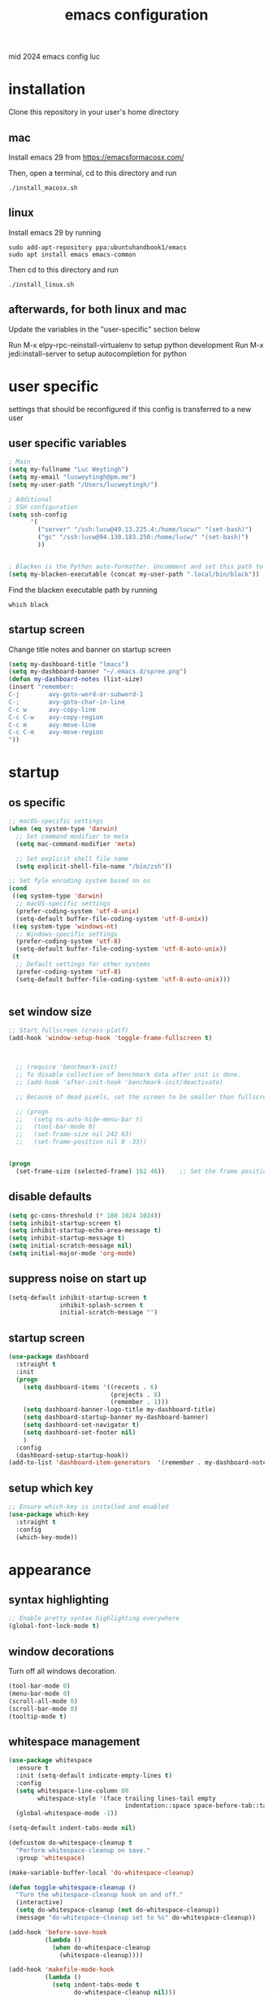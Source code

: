 ﻿#+TITLE: emacs configuration
#+OPTIONS: num:nil email:t
#+HTML_HEAD: <link rel=stylesheet href="http://auc-computing.nl/css/aucc.css" type="text/css">

mid 2024 emacs config luc

* installation
Clone this repository in your user's home directory

** mac
Install emacs 29 from https://emacsformacosx.com/

Then, open a terminal, cd to this directory and run
#+BEGIN_SRC shell
./install_macosx.sh
#+END_SRC

** linux
Install emacs 29 by running
#+BEGIN_SRC shell
sudo add-apt-repository ppa:ubuntuhandbook1/emacs
sudo apt install emacs emacs-common
#+END_SRC

Then cd to this directory and run
#+BEGIN_SRC shell
./install_linux.sh
#+END_SRC

** afterwards, for both linux and mac
Update the variables in the "user-specific" section below

Run M-x elpy-rpc-reinstall-virtualenv to setup python development
Run M-x jedi:install-server to setup autocompletion for python



* user specific
settings that should be reconfigured if this config is transferred to a
new user

** user specific variables
#+BEGIN_SRC emacs-lisp
; Main
(setq my-fullname "Luc Weytingh")
(setq my-email "lucweytingh@pm.me")
(setq my-user-path "/Users/lucweytingh/")

; Additional
; SSH configuration
(setq ssh-config
      '(
        ("server" "/ssh:lucw@49.13.225.4:/home/lucw/" "(set-bash)")
        ("gc" "/ssh:lucw@94.130.183.250:/home/lucw/" "(set-bash)")
        ))


; Blacken is the Python auto-formatter. Uncomment and set this path to use it.
(setq my-blacken-executable (concat my-user-path ".local/bin/black"))
#+END_SRC

Find the blacken executable path by running
#+BEGIN_SRC shell
which black
#+END_SRC

#+RESULTS:
: ~/.local/bin/black

** startup screen
Change title notes and banner on startup screen
#+BEGIN_SRC emacs-lisp
(setq my-dashboard-title "lmacs")
(setq my-dashboard-banner "~/.emacs.d/spree.png")
(defun my-dashboard-notes (list-size)
(insert "remember:
C-j        avy-goto-word-or-subword-1
C-;        avy-goto-char-in-line
C-c w      avy-copy-line
C-c C-w    avy-copy-region
C-c m      avy-move-line
C-c C-m    avy-move-region
"))
#+END_SRC

* startup
** os specific
#+BEGIN_SRC emacs-lisp
;; macOS-specific settings
(when (eq system-type 'darwin)
  ;; Set command modifier to meta
  (setq mac-command-modifier 'meta)

  ;; Set explicit shell file name
  (setq explicit-shell-file-name "/bin/zsh"))

;; Set fyle encoding system based on os
(cond
 ((eq system-type 'darwin)
  ;; macOS-specific settings
  (prefer-coding-system 'utf-8-unix)
  (setq-default buffer-file-coding-system 'utf-8-unix))
 ((eq system-type 'windows-nt)
  ;; Windows-specific settings
  (prefer-coding-system 'utf-8)
  (setq-default buffer-file-coding-system 'utf-8-auto-unix))
 (t
  ;; Default settings for other systems
  (prefer-coding-system 'utf-8)
  (setq-default buffer-file-coding-system 'utf-8-auto-unix)))


#+END_SRC

#+RESULTS:
: utf-8-auto-unix
** set window size
#+BEGIN_SRC emacs-lisp
;; Start fullscreen (cross-platf)
(add-hook 'window-setup-hook 'toggle-frame-fullscreen t)



  ;; (require 'benchmark-init)
  ;; To disable collection of benchmark data after init is done.
  ;; (add-hook 'after-init-hook 'benchmark-init/deactivate)

  ;; Because of dead pixels, set the screen to be smaller than fullscreen

  ;; (progn
  ;;   (setq ns-auto-hide-menu-bar t)
  ;;   (tool-bar-mode 0)
  ;;   (set-frame-size nil 242 63)
  ;;   (set-frame-position nil 0 -33))


(progn
  (set-frame-size (selected-frame) 162 46))    ;; Set the frame position (x, y)

#+END_SRC

#+RESULTS:
: t

** disable defaults
#+BEGIN_SRC emacs-lisp
(setq gc-cons-threshold (* 100 1024 1024))
(setq inhibit-startup-screen t)
(setq inhibit-startup-echo-area-message t)
(setq inhibit-startup-message t)
(setq initial-scratch-message nil)
(setq initial-major-mode 'org-mode)
#+END_SRC

** suppress noise on start up
#+BEGIN_SRC emacs-lisp
(setq-default inhibit-startup-screen t
              inhibit-splash-screen t
              initial-scratch-message "")
#+END_SRC

** startup screen
#+BEGIN_SRC emacs-lisp
(use-package dashboard
  :straight t
  :init
  (progn
    (setq dashboard-items '((recents . 6)
                            (projects . 8)
                            (remember . 1)))
    (setq dashboard-banner-logo-title my-dashboard-title)
    (setq dashboard-startup-banner my-dashboard-banner)
    (setq dashboard-set-navigator t)
    (setq dashboard-set-footer nil)
    )
  :config
  (dashboard-setup-startup-hook))
(add-to-list 'dashboard-item-generators  '(remember . my-dashboard-notes))
#+END_SRC

** setup which key
#+BEGIN_SRC emacs-lisp
  ;; Ensure which-key is installed and enabled
  (use-package which-key
    :straight t
    :config
    (which-key-mode))
#+END_SRC

* appearance
** syntax highlighting
#+BEGIN_SRC emacs-lisp
  ;; Enable pretty syntax highlighting everywhere
  (global-font-lock-mode t)
#+END_SRC

#+RESULTS:
: t

** window decorations
Turn off all windows decoration.
#+BEGIN_SRC emacs-lisp
(tool-bar-mode 0)
(menu-bar-mode 0)
(scroll-all-mode 0)
(scroll-bar-mode 0)
(tooltip-mode t)
#+END_SRC

#+RESULTS:
: t

** whitespace management
#+BEGIN_SRC emacs-lisp
(use-package whitespace
  :ensure t
  :init (setq-default indicate-empty-lines t)
  :config
  (setq whitespace-line-column 80
        whitespace-style '(face trailing lines-tail empty
                                indentation::space space-before-tab::tab))
  (global-whitespace-mode -1))

(setq-default indent-tabs-mode nil)

(defcustom do-whitespace-cleanup t
  "Perform whitespace-cleanup on save."
  :group 'whitespace)

(make-variable-buffer-local 'do-whitespace-cleanup)

(defun toggle-whitespace-cleanup ()
  "Turn the whitespace-cleanup hook on and off."
  (interactive)
  (setq do-whitespace-cleanup (not do-whitespace-cleanup))
  (message "do-whitespace-cleanup set to %s" do-whitespace-cleanup))

(add-hook 'before-save-hook
          (lambda ()
            (when do-whitespace-cleanup
              (whitespace-cleanup))))

(add-hook 'makefile-mode-hook
          (lambda ()
            (setq indent-tabs-mode t
                  do-whitespace-cleanup nil)))

;; (add-hook 'prog-mode-hook
;;           (lambda ()
;;             (whitespace-mode +1)
;;             ;; (setq show-trailing-whitespace t)
;;             ))
(add-hook 'prog-mode-hook
          (lambda ()
            (unless (derived-mode-p 'c++-mode)  ;; Exclude C++ mode
              (whitespace-mode +1)
              ;; (setq show-trailing-whitespace t)
              )))
#+END_SRC

#+RESULTS:
| lambda | nil | (unless (derived-mode-p 'c++-mode) (whitespace-mode 1)) |
| lambda | nil | (whitespace-mode 1)                                     |

** indents
#+BEGIN_SRC emacs-lisp
(setq-default
 fill-column 79
 standard-indent 4
 enable-recursive-minibuffers t
 )
#+END_SRC

#+RESULTS:
: t

** matching parenthesis
#+BEGIN_SRC emacs-lisp
(show-paren-mode t)
(setq-default show-paren-style 'parenthesis) ; highlight brackets only

(defadvice show-paren-function
    (after show-matching-paren-offscreen activate)
  "If the matching paren is offscreen, show the matching line in
the echo area. Has no effect if the character before point is not
of the syntax class ')'."
  (interactive)
  (let* ((cb (char-before (point)))
   (matching-text (and cb
           (char-equal (char-syntax cb) ?\) )
           (blink-matching-open))))
    (when matching-text (message matching-text))))
#+END_SRC
#+RESULTS:
: show-paren-function

** buffer-names
#+BEGIN_SRC emacs-lisp
;; Show full path for buffers with same base name
(require 'uniquify)
(setq uniquify-buffer-name-style 'forward)
#+END_SRC

#+RESULTS:
: forward

** theme
*** doom-palenight
#+BEGIN_SRC emacs-lisp
;;; doom-palenight-theme.el --- inspired by Material-PaleNight -*- no-byte-compile: t; -*-
(add-to-list 'custom-theme-load-path "~/.emacs.d/themes")
(use-package doom-themes
  :straight t
  :config (load-theme 'doom-palenight t)

  ;; Enable flashing mode-line on errors
  (doom-themes-visual-bell-config)

  ;; Corrects (and improves) org-mode's native fontification.
  (doom-themes-org-config))
#+END_SRC

#+RESULTS:
: t

#+RESULTS:
*** light-darkmode toggles
define functions to switch between light and dark modes
#+BEGIN_SRC emacs-lisp
(use-package color)
(defun light ()
  (interactive)
  (load-theme 'doom-opera-light t)
  (set-face-attribute 'org-block nil :background
                    (color-darken-name
                     (face-attribute 'default :background) 4))

  (set-face-attribute 'org-block-begin-line nil :background
                    (color-darken-name
                     (face-attribute 'default :background) 2))

  (set-face-attribute 'org-block-end-line nil :background
                    (color-darken-name
                     (face-attribute 'default :background) 2)))

(defun dark ()
  (interactive)
  (load-theme 'doom-palenight t)
  (set-face-attribute 'org-block nil :background
                    (color-darken-name
                     (face-attribute 'default :background) 4))

  (set-face-attribute 'org-block-begin-line nil :background
                     (color-darken-name
                      (face-attribute 'default :background) 2))

  (set-face-attribute 'org-block-end-line nil :background
                    (color-darken-name
                     (face-attribute 'default :background) 2)))

  (dark)
#+END_SRC

#+RESULTS:

*** additional options
#+BEGIN_SRC emacs-lisp
  (set-face-attribute 'region nil :background (doom-darken "#c792ea" 0.6) :foreground nil)
  ;; "#ffffff"
#+END_SRC

#+RESULTS:

disable/enable horizontal line where point is
#+BEGIN_SRC emacs-lisp
(global-hl-line-mode 0)
(set-face-background 'hl-line (doom-darken "#c792ea" 0.77))
#+END_SRC

#+RESULTS:

# set font
#+BEGIN_SRC emacs-lisp
  ;; (set-face-font 'default "Roboto Mono 12")

  ;; (setq default-frame-alist
  ;;       (append (list '(vertical-scroll-bars . nil)
  ;;                     '(font . "Roboto Mono 12"))))


#+END_SRC

#+RESULTS:
: ((vertical-scroll-bars) (font . Roboto Mono 12))

** mode-line
top bar of emacs
*** minor modes

diminish.el (re)moves the text some minor modes add to the minor lighter text
in mode-line.

#+BEGIN_SRC emacs-lisp
(use-package diminish
  :straight t
  :config
  (diminish 'projectile-mode)
  (diminish 'auto-fill-mode))
#+END_SRC

#+RESULTS:
: t

however, i'd like to whitelist minor modes that /are/ allowed instead of having
to blacklist all i /don't/ want. for that, there exists =rich-minority=:

[it doesn't work tho. so using diminish for now]

#+BEGIN_SRC emacs-lisp
;; (use-package rich-minority
;;   :straight t
;;   :config
;;   ;; (setq rm-blacklist "Projectile.*")
;;   (setq rm-whitelist
;;         '(
;;           ;; " Fill"
;;           ;; "yas"
;;           "mc:*"
;;           " Def"
;;           ))
;;   (setq rm-whitelist-regexps
;;         '(
;;           "mc:*"
;;           " Def"
;;           ))
;;   (setq rm-whitelist (mapconcat 'identity rm-whitelist-regexps "\\|"))
;;   ;; (setq rm-whitelist
;;   ;;     (format "^ \(%s\)$"
;;   ;;             (mapconcat #'identity
;;   ;;                        rm-whitelist-regexps
;;   ;;                        "\\|")))
;;   (rich-minority-mode 1))
#+END_SRC

#+RESULTS:

*** hide mode-line, put at header-line spot

#+BEGIN_SRC emacs-lisp
  ;; status-icon to the left of filename
  (defun render-mode-line-status-icon (read-only modified)
    (if read-only
  ""
      (if modified
    " ●"
    " ○"
  )))
  (defun render-mode-line-remote (remote)
    (if remote
  " @"
      ""))


  ;; mode-line section on left of screen
  (setq mode-line-left-section
  (list
   ;; day and time
   ;; '(:eval (propertize (format-time-string " %b %d %H:%M ")
   ;;                     'face 'font-lock-builtin-face))

   ;; buffer status icon (dot)
   '(:eval (render-mode-line-status-icon buffer-read-only (buffer-modified-p)))
   ;; (render-mode-line-remote mode-line-remote)

   ;; the buffer name; the file name as a tool tip
   '(:eval (propertize " %b "
           'help-echo (buffer-file-name)))

   ;; relative position, size of file
   ;; " ["
   ;; (propertize "%p" 'face 'font-lock-constant-face) ;; % above top
   ;; "/"
   ;; (propertize "%I" 'face 'font-lock-constant-face) ;; size
   ;; "] "
   ))

  ;; mode-line section on right of screen
  (setq mode-line-right-section
  (list
   ;; git branch
   ;; '(:eval (propertize (substring vc-mode 5)))

   ;; 'face 'font-lock-comment-face))

   ;; line and column
   " [" ;; '%02' to set to 2 chars at least; prevents flickering
   (propertize "%02l" 'face 'font-lock-comment-face) ":"
   (propertize "%02c" 'face 'font-lock-comment-face)
   "] "
   ;; (propertize org-mode-line-string 'face '(:foreground "#5DD8FF"))

   ;; the current major mode
   (propertize " %m" 'face 'font-lock-comment-face)
   " "
   ;; rich-minority minor modes
   ;; rm--mode-line-construct
   "  "
   ))

  (defun mode-line-render ()
    (append (append mode-line-left-section
        (list
         ;; function to right-justify part of modeline
         ;; by filling center with spaces
         '(:eval (s-repeat
            (- (+ (window-total-width) 0)
         (+
          (length (format-mode-line mode-line-right-section))
          (length (format-mode-line mode-line-left-section))))
            " "))
         )
        mode-line-right-section)))


  ;; actually render the mode-line
  ;; (setq-default mode-line-format (mode-line-render))

  ;; move modeline to the top of the buffer
  (setq-default header-line-format (mode-line-render))
  ;; (setq-default mode-line-format'(""))
  ;; hide empty mode-line
  (setq-default mode-line-format nil)

  ;; reduce height of empty mode-line
  (set-face-attribute 'mode-line nil :foreground "white" :background nil :box nil :overline "#1e212e")
  (set-face-attribute 'mode-line-inactive nil :background nil :box nil :foreground "#232635" :overline "#1e212e")

  (set-face-attribute 'vertical-border nil :background nil :foreground "#676E95")

  ;; decorate header-line
  (set-face-attribute 'header-line nil
          :background "#1c1f2b"
          :foreground "#EEFFFF"
          :box '(:line-width 5 :color "#1c1f2b")
          :overline nil
          :underline nil)
#+END_SRC

#+RESULTS:


* default behavior
** smooth scrolling
# Native smooth scrolling since Emacs 29
#+BEGIN_SRC emacs-lisp
(pixel-scroll-precision-mode 1)
#+END_SRC

#+RESULTS:
: t

** save last pointer location per file
#+BEGIN_SRC emacs-lisp
(save-place-mode 1)
#+END_SRC

** shell
Let's adapt the code for =shell= so that it opens in the current window,
instead of the next window. This is because =shell= uses =pop-to-buffer=
instead of =switch-to-buffer=. Therefore, we just copy the code for =shell= and
change =pop-to-buffer= to =switch-to-buffer=.

https://stackoverflow.com/questions/40301732/m-x-shell-open-shell-in-other-windows

#+BEGIN_SRC emacs-lisp
(require 'shell)  ; Ensure shell functions are loaded
(setq explicit-shell-file-name (getenv "SHELL"))

  (defun shell (&optional buffer)
    "Run an inferior shell, with I/O through BUFFER (which defaults to `*shell*').
  Interactively, a prefix arg means to prompt for BUFFER.
  If `default-directory' is a remote file name, it is also prompted
  to change if called with a prefix arg.

  If BUFFER exists but shell process is not running, make new shell.
  If BUFFER exists and shell process is running, just switch to BUFFER.
  Program used comes from variable `explicit-shell-file-name',
   or (if that is nil) from the ESHELL environment variable,
   or (if that is nil) from `shell-file-name'.
  If a file `~/.emacs_SHELLNAME' exists, or `~/.emacs.d/init_SHELLNAME.sh',
  it is given as initial input (but this may be lost, due to a timing
  error, if the shell discards input when it starts up).
  The buffer is put in Shell mode, giving commands for sending input
  and controlling the subjobs of the shell.  See `shell-mode'.
  See also the variable `shell-prompt-pattern'.

  To specify a coding system for converting non-ASCII characters
  in the input and output to the shell, use \\[universal-coding-system-argument]
  before \\[shell].  You can also specify this with \\[set-buffer-process-coding-system]
  in the shell buffer, after you start the shell.
  The default comes from `process-coding-system-alist' and
  `default-process-coding-system'.

  The shell file name (sans directories) is used to make a symbol name
  such as `explicit-csh-args'.  If that symbol is a variable,
  its value is used as a list of arguments when invoking the shell.
  Otherwise, one argument `-i' is passed to the shell.

  \(Type \\[describe-mode] in the shell buffer for a list of commands.)"
    (interactive
     (list
      (and current-prefix-arg
           (prog1
               (read-buffer "Shell buffer: "
                            ;; If the current buffer is an inactive
                            ;; shell buffer, use it as the default.
                            (if (and (eq major-mode 'shell-mode)
                                     (null (get-buffer-process (current-buffer))))
                                (buffer-name)
                              (generate-new-buffer-name "*shell*")))
             (if (file-remote-p default-directory)
                 ;; It must be possible to declare a local default-directory.
                 ;; FIXME: This can't be right: it changes the default-directory
                 ;; of the current-buffer rather than of the *shell* buffer.
                 (setq default-directory
                       (expand-file-name
                        (read-directory-name
                         "Default directory: " default-directory default-directory
                         t nil))))))))
    (setq buffer (if (or buffer (not (derived-mode-p 'shell-mode))
                         (comint-check-proc (current-buffer)))
                     (get-buffer-create (or buffer "*shell*"))
                   ;; If the current buffer is a dead shell buffer, use it.
                   (current-buffer)))

    ;; On remote hosts, the local `shell-file-name' might be useless.
    (if (and (called-interactively-p 'any)
             (file-remote-p default-directory)
             (null explicit-shell-file-name)
             (null (getenv "ESHELL")))
        (with-current-buffer buffer
          (set (make-local-variable 'explicit-shell-file-name)
               (file-remote-p
                (expand-file-name
                 (read-file-name
                  "Remote shell path: " default-directory shell-file-name
                  t shell-file-name))
                'localname))))

    ;; The buffer's window must be correctly set when we call comint (so
    ;; that comint sets the COLUMNS env var properly).
    (switch-to-buffer buffer)
    (unless (comint-check-proc buffer)
      (let* ((prog (or explicit-shell-file-name
                       (getenv "ESHELL") shell-file-name))
             (name (file-name-nondirectory prog))
             (startfile (concat "~/.emacs_" name))
             (xargs-name (intern-soft (concat "explicit-" name "-args"))))
        (unless (file-exists-p startfile)
          (setq startfile (concat user-emacs-directory "init_" name ".sh")))
        (apply 'make-comint-in-buffer "shell" buffer prog
               (if (file-exists-p startfile) startfile)
               (if (and xargs-name (boundp xargs-name))
                   (symbol-value xargs-name)
                 '("-i")))
        (shell-mode)))
    buffer)
#+END_SRC

** buffer menu
** general
Let's bind the ibuffer to =C-x C-b= and have it open in the same window,
instead of a new window.

#+BEGIN_SRC emacs-lisp
  (setq ibuffer-use-other-window nil)
  (global-set-key (kbd "C-x C-b") `ibuffer)

  ;; Unlike the regular buffer menu, =ibuffer= filters the buffers when you hit =RET=
  ;; when you are in the =Size Mode= column. Let's change this behaviour so that
  ;; ="RET"= still visits the buffer, but pressing =f= causes it to filter still.
  (defvar ibuffer-mode-name-map
  (let ((map (make-sparse-keymap)))
    (define-key map [(mouse-2)] 'ibuffer-mouse-filter-by-mode)
    (define-key map (kbd "f") 'ibuffer-interactive-filter-by-mode)
    (define-key map (kbd "RET") 'ibuffer-visit-buffer)
    map))
#+END_SRC
** minibuffer
Copied from Jeroens config
TODO: check the added benefit
#+BEGIN_SRC emacs-lisp
  (add-to-list 'load-path "~/.emacs.d/repos/dotfiles/emacs/.emacs.d/prot-lisp/")

  (use-package prot-minibuffer
    :load-path "~/.emacs.d/repos/dotfiles/emacs/.emacs.d/prot-lisp/"
    :demand
    :config
    (setq completion-styles '(orderless partial-completion))
    (setq completion-category-defaults nil)
    (setq completion-cycle-threshold 3)
    (setq completion-flex-nospace nil)
    (setq completion-pcm-complete-word-inserts-delimiters t)
    (setq completion-pcm-word-delimiters "-_./:| ")
    (setq completion-show-help nil)
    (setq completion-auto-help nil)
    (setq completion-ignore-case t)
    (setq-default case-fold-search t)   ; For general regexp

    ;; The following two are updated in Emacs 28. They concern the
    ;; *Completions* buffer. Note that I actually do not use that buffer,
    ;; because I rely on Embark's version of it.
    (setq completions-format 'one-column)
    (setq completions-detailed t)

    (setq read-buffer-completion-ignore-case t)
    (setq read-file-name-completion-ignore-case t)

    (setq enable-recursive-minibuffers t)
    (setq read-answer-short t)
    (setq resize-mini-windows t)
    (setq minibuffer-eldef-shorten-default t)

    (file-name-shadow-mode 1)
    (minibuffer-depth-indicate-mode 1)
    (minibuffer-electric-default-mode 1)
    :bind (("s-v" . prot-minibuffer-focus-mini-or-completions)
           :map completion-list-mode-map
           ("M-v" . prot-minibuffer-focus-mini)
           ("h" . prot-simple-describe-symbol) ; from `prot-simple.el'
           ;; Those are DE FACTO DEPRECATED generic actions for the
           ;; "*Completions*" buffer.  I normally use `embark' and its own
           ;; buffers.
           ("w" . prot-minibuffer-completions-kill-symbol-at-point)
           ("i" . prot-minibuffer-completions-insert-symbol-at-point)
           ("j" . prot-minibuffer-completions-insert-symbol-at-point-exit))
    :hook (minibuffer-setup-hook . prot-minibuffer-mini-cursor))
#+END_SRC


** ivy (completion mechanism)
#+BEGIN_SRC emacs-lisp
  (use-package ivy
    :straight t
    :config
    (ivy-mode 1)
    (setq ivy-use-virtual-buffers t
          ivy-count-format "%d/%d "
          ivy-wrap t
          ivy-magic-tilde nil
    ))

  (use-package counsel
    :after ivy
    :straight t
    :config
    (counsel-mode 1)
    (global-set-key (kbd "M-x") 'counsel-M-x))
#+END_SRC

#+RESULTS:
: t

** consult
TODO: check keybindings
#+BEGIN_SRC emacs-lisp
  (use-package consult
    :straight (:host github :repo "minad/consult" :branch "main")
    :demand
    :config
    (setq consult-line-numbers-widen t)
    (setq completion-in-region-function #'consult-completion-in-region)
    (setq consult-async-min-input 3)
    (setq consult-async-input-debounce 0.5)
    (setq consult-async-input-throttle 0.8)
    (setq consult-narrow-key ">")

    ;; configure a function which returns the project root directory
    (autoload 'projectile-project-root "projectile")
    (setq consult-project-root-function #'projectile-project-root)

    ;; NOTE: check `embark-consult' for previews that can be used with the
    ;; default minibuffer and Embark collections.
    :bind (("C-x M-:" . consult-complex-command)
           ("C-x M-m" . consult-minor-mode-menu)
           ("C-x M-k" . consult-kmacro)
           ("M-g g" . consult-goto-line)
           ("M-g M-g" . consult-goto-line)
           ;; ("M-x" . consult-mode-command)
           ("M-K" . consult-keep-lines)  ; M-S-k is similar to M-S-5 (M-%)
           ("M-s f" . consult-find)
           ("M-s g" . consult-grep)
           ("M-s m" . consult-mark)
           ;; ("C-j" . consult-buffer)
           ;; ("C-x b" . consult-buffer)
           :map consult-narrow-map
           ("?" . consult-narrow-help)))

  ;; enforce the switch-buffer binding
  ;; (bind-key* "C-c ;" 'counsel-imenu)

  (use-package prot-consult
    :after (consult)
    :load-path "~/.emacs.d/repos/dotfiles/emacs/.emacs.d/prot-lisp/"
    :config
    (setq consult-project-root-function #'prot-consult-project-root)
    (setq prot-consult-add-advice-set-hooks t)
    (setq prot-consult-command-centre-list
          '(consult-line
            prot-consult-line
            consult-mark))
    (setq prot-consult-command-top-list
          '(consult-outline
            consult-imenu
            prot-consult-outline
            prot-consult-imenu))
    (prot-consult-set-up-hooks-mode 1)
    :bind (("M-s i" . prot-consult-imenu)
           ("M-s s" . prot-consult-outline)    ; M-s o is `occur'
           ("M-s y" . prot-consult-yank)
           ("M-s l" . prot-consult-line)))
#+END_SRC


** swiper (text-searching)
#+BEGIN_SRC emacs-lisp
  (use-package swiper
    :straight t
    :config (global-set-key (kbd "C-s") 'swiper))
#+END_SRC

** orderless
#+BEGIN_SRC emacs-lisp
(use-package prot-orderless
  :straight nil
  :load-path "~/.emacs.d/repos/dotfiles/emacs/.emacs.d/prot-lisp/"
  :demand
  :config
  (setq prot-orderless-default-styles
        '(orderless-prefixes
          orderless-literal
          orderless-strict-leading-initialism
          orderless-regexp
          orderless-flex))
  (setq prot-orderless-alternative-styles
        '(orderless-literal
          orderless-prefixes
          orderless-strict-leading-initialism
          orderless-regexp)))

(use-package orderless
  :straight t
  :demand
  :config
  (setq orderless-component-separator " +")
  ;; (setq orderless-matching-styles prot-orderless-default-styles)
  (setq orderless-style-dispatchers
        '(prot-orderless-literal-dispatcher
          prot-orderless-initialism-dispatcher))
  ;; SPC should never complete: use it for `orderless' groups.
  :bind (:map minibuffer-local-completion-map
              ("SPC" . nil)))
#+END_SRC


** selectrum
Smart search filtering
#+BEGIN_SRC emacs-lisp
  (use-package selectrum
    :straight t
    :config
    (set-face-attribute 'selectrum-current-candidate nil :background (doom-darken "#c792ea" 0.6))
    (selectrum-mode +1)
  )
#+END_SRC

#+RESULTS:
: t


#+BEGIN_SRC emacs-lisp
  ;; to make sorting and filtering more intelligent
  (straight-use-package 'selectrum-prescient)

  (setq selectrum-prescient-enable-filtering nil)
  (setq selectrum-prescient-enable-sorting t)

  ;; to make sorting and filtering more intelligent
  (selectrum-prescient-mode +1)

  ;; to save your command history on disk, so the sorting gets more
  ;; intelligent over time
  (prescient-persist-mode +1)
#+END_SRC


*** embark
Smart action filtering based on pointer location
#+BEGIN_SRC emacs-lisp
(use-package embark
  :straight (embark :host github
                    :repo "oantolin/embark"
                    :branch "master"
                    :files ("embark.el" "embark-org.el" "embark-consult.el"))
  :demand
  :diminish embark-collect-zebra-minor-mode
  :after prot-minibuffer
  :config
  (setq embark-collect-initial-view-alist
        '((file . list)
          (buffer . list)
          (symbol . list)
          (line . list)
          (xref-location . list)
          (kill-ring . zebra)
          (t . list)))
  (setq embark-collect-live-update-delay 0.5)
  (setq embark-collect-live-initial-delay 0.8)

  ;; Please don't read too much into the names of those faces. Just
  ;; green and yellow.
  (setq embark-action-indicator (propertize "Act" 'face 'success))
  (setq embark-become-indicator (propertize "Become" 'face 'warning))

  ;; NOTE: I keep this around for when I do videos, otherwise I do not
  ;; use it. It requires `which-key' to display key hints.
  ;; (setq embark-action-indicator
  ;;       (lambda (map)
  ;;         (which-key--show-keymap "Embark" map nil nil 'no-paging)
  ;;         #'which-key--hide-popup-ignore-command)
  ;;       embark-become-indicator embark-action-indicator)
  :hook ((minibuffer-setup-hook . embark-collect-completions-after-input)
         (embark-post-action-hook . embark-collect--update-linked)
         (embark-collect-mode-hook . prot-embark-completions-cursor))
  :bind (("C-r" . embark-act)
         :map minibuffer-local-completion-map
         ("C-r" . embark-act)
         ("C-." . embark-act-noexit)
         ("C->" . embark-become)
         ("M-q" . embark-collect-toggle-view) ; parallel of `fill-paragraph'
         :map embark-collect-mode-map
         ("C-r" . embark-act)
         ("C-." . embark-act-noexit)
         ("r" . embark-act)
         ("." . embark-act-noexit)
         ("M-q" . embark-collect-toggle-view)
         :map embark-symbol-map
         ("." . embark-find-definition)
         ("k" . describe-keymap)))

(use-package embark-consult
  :straight t
  :demand
  :after (embark consult)
  :hook (embark-collect-mode-hook . embark-consult-preview-minor-mode))

  (use-package prot-embark
    :straight (:type built-in)
    :demand
    :after embark
    :hook ((minibuffer-exit-hook . prot-embark-clear-live-buffers)
           (embark-collect-post-revert-hook . prot-embark-collect-fit-window)
           (embark-collect-mode-hook . prot-embark-hl-line)
           (embark-collect-mode-hook . prot-embark-display-line-numbers))
    ;; NOTE: to switch to the live collection buffer, I also use
    ;; `prot-minibuffer-focus-mini-or-completions' which is bound to
    ;; "s-v".
    :bind (:map embark-collect-mode-map
           ("h" . prot-simple-describe-symbol)  ; from `prot-simple.el'
           ("C-g" . prot-embark-keyboard-quit)
           ("C-k" . prot-embark-collection-kill-line)
           ("C-M-n" . prot-embark-completions-act-next)
           ("C-M-p" . prot-embark-completions-act-previous)
           ("C-M-j" . prot-embark-completions-act-current)
           ("C-M-v" . prot-embark-consult-preview-toggle) ; "view", "visualise" mnemonic
           ("C-n" . prot-embark-next-line-or-mini)
           ("C-p" . prot-embark-previous-line-or-mini)
           ("M-F" . prot-embark-collection-flush-lines) ; M-S-f like M-S-5 (M-%)
           ("M-K" . prot-embark-collection-keep-lines)  ; same principle as right above
           :map minibuffer-local-completion-map
           ("C-n" . prot-embark-switch-to-completions-top)
           ("C-p" . prot-embark-switch-to-completions-bottom)
           ("C-l" . prot-embark-completions-toggle)))
#+END_SRC

#+RESULTS:

*** marginalia
#+BEGIN_SRC emacs-lisp
(use-package marginalia
  :straight (:host github :repo "minad/marginalia" :branch "main")
  :demand
  :config
  (setq marginalia-annotators
        '(marginalia-annotators-heavy
          marginalia-annotators-light))
  (marginalia-mode 1))
#+END_SRC

#+RESULTS:
: t
** pdf
use =pdf-tools= as default pdf interpreter
#+BEGIN_SRC emacs-lisp
;; Configure pdf-tools
(use-package pdf-tools
  :straight t
  :mode ("\\.pdf\\'" . pdf-view-mode)
  :config
  (pdf-tools-install)  ;; Initialize pdf-tools
  (eval-after-load 'pdf-view
    '(define-key pdf-view-mode-map (kbd "C-s") 'isearch-forward)))

;; Ensure pdf-view-mode is used for .pdf files
(add-to-list 'auto-mode-alist '("\\.pdf\\'" . pdf-view-mode))

;; Define the keybinding for isearch-forward in pdf-view-mode
(eval-after-load 'pdf-view
  '(define-key pdf-view-mode-map (kbd "C-s") 'isearch-forward))

#+END_SRC

#+RESULTS:
: isearch-forward

** yes and no to y and n
#+BEGIN_SRC emacs-lisp
(fset 'yes-or-no-p 'y-or-n-p)
#+END_SRC

#+RESULTS:
: y-or-n-p
** window management
*** window swapping
Define how you can swap between windows. You can use either the emacs default
C-x commands or the ace-window M-o approach.
#+BEGIN_SRC emacs-lisp
(defvar ctl-x-map-transient nil
  "Transient keymap for C-x commands.
The normal global definition of the character C-x indirects to this keymap.")
;; (define-prefix-command  (kbd "C-x")  ctl-x-map-transient)



(setq ctl-x-map-transient (let ((map (make-sparse-keymap)))
                            (define-key map "p" `move-windows)
                            (define-key map "n" `move-windows)
                            (define-key map "g" `move-windows)
                            (define-key map "0" 'delete-window)
                            (define-key map "q" 'delete-window)
                            (define-key map "1" 'delete-other-windows)
                            (define-key map "2" 'split-window-below)
                            (define-key map "3" 'split-window-right)
                            map))


(defun move-windows ()
  (interactive)
  (let* ((base (event-basic-type last-command-event))
         (step (pcase base
                 (?p -1)
                 (?n 1)
                 (?g 0))))
    (if (not (= step 0))
        (progn
          (message "Use p and n to move back and forwards between windows, g to quit")
          (other-window step)
          (set-transient-map ctl-x-map-transient)
          ))))
(global-set-key (kbd "C-x p")  `move-windows)
(global-set-key (kbd "C-x n")  `move-windows)
#+END_SRC

#+RESULTS:
: move-windows

ace-window config
#+BEGIN_SRC emacs-lisp
(use-package ace-window
  :straight t)
(global-set-key (kbd "M-o") 'ace-window)
(setq aw-keys '(?a ?s ?d ?f ?g ?h ?j ?k ?l))
(setq aw-dispatch-always t)
#+END_SRC

#+RESULTS:
: t

*** window resizing
Define how to resize windows
#+BEGIN_SRC emacs-lisp
(defun resize-window (inc)
  (interagctive "p")
  (let* ((base (event-basic-type last-command-event))
           (step (pcase base
                   ((or ?f ?n) inc)
                   ((or ?b ?p) (- inc))))
           (horizontal (pcase base
                         ((or ?f ?b) t))))
      (enlarge-window step horizontal))
    (message "Use f,b,n,p to adjust window size")
    (set-transient-map (let ((map (make-sparse-keymap)))
    (define-key map "f" 'resize-window);;(lambda () (interactive "p") (resize-window 1)))
    (define-key map "b" 'resize-window)
    (define-key map "n" 'resize-window)
    (define-key map "p" 'resize-window)
    map)))

(global-set-key (kbd "C-x w f") (lambda () (interactive) (resize-window 1)))
(global-set-key (kbd "C-x w b") (lambda () (interactive) (resize-window 1)))
(global-set-key (kbd "C-x w n") (lambda () (interactive) (resize-window 1)))
(global-set-key (kbd "C-x w p") (lambda () (interactive) (resize-window 1)))
#+END_SRC

#+RESULTS:
| lambda | nil | (interactive) | (resize-window 1) |
*** window splitting
Follow mode is a minor mode that combines windows into one tall
virtual window. =M-x follow-delete-other-windows-and-split= or =C-c . 1= to enable it
#+BEGIN_SRC emacs-lisp
(follow-mode)

;stop insert timestamp from obstructing the follow-mode commands
(global-unset-key (kbd "C-c ."))
#+END_SRC

#+RESULTS:

Enable winner-mode to undo or redo window changes
#+BEGIN_SRC emacs-lisp
(winner-mode)
(global-set-key (kbd "C-x /") 'winner-undo)
(global-set-key (kbd "C-x \\") 'winner-redo)
#+END_SRC

#+RESULTS:
: winner-redo
** kill line
#+BEGIN_SRC emacs-lisp
(defun kill-line (&optional arg)
  "Kill the rest of the current line; if no nonblanks there, kill thru newline.
With prefix argument ARG, kill that many lines from point.
Negative arguments kill lines backward.
With zero argument, kills the text before point on the current line.

When calling from a program, nil means \"no arg\",
a number counts as a prefix arg.

To kill a whole line, when point is not at the beginning, type \
\\[move-beginning-of-line] \\[kill-line] \\[kill-line].

If `show-trailing-whitespace' is non-nil, this command will just
kill the rest of the current line, even if there are no nonblanks
there.

If option `kill-whole-line' is non-nil, then this command kills the whole line
including its terminating newline, when used at the beginning of a line
with no argument.  As a consequence, you can always kill a whole line
by typing \\[move-beginning-of-line] \\[kill-line].

If you want to append the killed line to the last killed text,
use \\[append-next-kill] before \\[kill-line].

If the buffer is read-only, Emacs will beep and refrain from deleting
the line, but put the line in the kill ring anyway.  This means that
you can use this command to copy text from a read-only buffer.
\(If the variable `kill-read-only-ok' is non-nil, then this won't
even beep.)"
  (interactive "P")
  (delete-region (point)
         ;; It is better to move point to the other end of the kill
         ;; before killing.  That way, in a read-only buffer, point
         ;; moves across the text that is copied to the kill ring.
         ;; The choice has no effect on undo now that undo records
         ;; the value of point from before the command was run.
               (progn
                 (if arg
         (forward-visible-line (prefix-numeric-value arg))
       (if (eobp)
           (signal 'end-of-buffer nil))
       (let ((end
        (save-excursion
          (end-of-visible-line) (point))))
         (if (or (save-excursion
             ;; If trailing whitespace is visible,
             ;; don't treat it as nothing.
             (unless show-trailing-whitespace
         (skip-chars-forward " \t" end))
             (= (point) end))
           (and kill-whole-line (bolp)))
       (forward-visible-line 1)
           (goto-char end))))
     (point))))
#+END_SRC

#+RESULTS:
: kill-line

** do not debug on error
#+BEGIN_SRC emacs-lisp
(setq debug-on-error nil)
#+END_SRC

#+RESULTS:

** display current function
#+BEGIN_SRC emacs-lisp
(which-function-mode)
#+END_SRC

#+RESULTS:
: t

** key navigation
*** avy (jump to char)
#+BEGIN_SRC emacs-lisp
(use-package avy
  :straight t
  :bind (("C-j" . avy-goto-word-or-subword-1)
         ("C-;" . avy-goto-char-in-line)
         ("C-c w" . avy-copy-line)
         ("C-c C-w" . avy-copy-region)
         ("C-c m" . avy-move-line)
         ("C-c C-m" . avy-move-region)))

(use-package multiple-cursors
  :straight t
  :config
  ;; Set up keybindings
  (global-set-key (kbd "C-.") 'mc/mark-next-like-this)
  (global-set-key (kbd "C-,") 'mc/mark-previous-like-this)
  (global-set-key (kbd "C-M-,") 'mc/unmark-next-like-this)
  (global-set-key (kbd "C-M-.") 'mc/unmark-previous-like-this)
  (global-set-key (kbd "C-c C-,") 'mc/mark-all-like-this)
  (add-hook 'org-mode-hook
          (lambda ()
            (define-key org-mode-map (kbd "C-.") 'mc/mark-next-like-this)
            (define-key org-mode-map (kbd "C-,") 'mc/mark-previous-like-this)
            (define-key org-mode-map (kbd "C-M-,") 'mc/unmark-next-like-this)
            (define-key org-mode-map (kbd "C-M-.") 'mc/unmark-previous-like-this)
            (define-key org-mode-map (kbd "C-c C-,") 'mc/mark-all-like-this)
            )
          )
  )

;; (define-key mc/keymap (kbd "<return>") nil)

(global-set-key (kbd "C-j") 'avy-goto-word-or-subword-1)

(define-key org-mode-map (kbd "C-j")
      'avy-goto-word-or-subword-1)
;; (global-set-key (kbd "C-j") 'avy-goto-word-or-subword-1)
(setq avy-line-insert-style 'below)
#+END_SRC

#+RESULTS:
: below

*** goto last change
#+BEGIN_SRC emacs-lisp
(use-package goto-chg
  :straight t  ; This line ensures that the package is installed via package.el
  :bind ("C-\\" . goto-last-change))
#+END_SRC

#+RESULTS:
: goto-last-change

** indent rigidly (move selected regions)
#+BEGIN_SRC emacs-lisp
(use-package drag-stuff
  :straight t  ; Ensure the drag-stuff package is installed
  :config
  (drag-stuff-global-mode 1)  ; Enable drag-stuff globally if needed
  ;; Define a new global keymap for indenting and dragging
  (setq indent-rigidly-map (let ((map (make-sparse-keymap)))
                             (define-key map (kbd "C-p") 'drag-stuff-up)
                             (define-key map (kbd "C-n") 'drag-stuff-down)
                             (define-key map (kbd "C-f") 'drag-stuff-right)
                             (define-key map (kbd "C-b") 'drag-stuff-left)
                             (define-key map [left]  'indent-rigidly-left)
                             (define-key map (kbd "C-M-b")  'indent-rigidly-left)
                             (define-key map [right] 'indent-rigidly-right)
                             (define-key map (kbd "C-M-f") 'indent-rigidly-right)
                             (define-key map [S-right] 'indent-rigidly-right-to-tab-stop)
                             map)))
#+END_SRC

#+RESULTS:
: (keymap (S-right . indent-rigidly-right-to-tab-stop) (right . indent-rigidly-right) (27 keymap (6 . indent-rigidly-right) (2 . indent-rigidly-left)) (left . indent-rigidly-left) (2 . drag-stuff-left) (6 . drag-stuff-right) (14 . drag-stuff-down) (16 . drag-stuff-up))

** backup files location
#+BEGIN_SRC emacs-lisp
(setq backup-directory-alist `(("." . "~/.saves")))
#+END_SRC

#+RESULTS:
: ((. . ~/.saves))

** auto-insert parentheses
Automatic pairing (surrounding) selected text. Option to specify for specific
major-modes (like below for org-mode).
#+BEGIN_SRC emacs-lisp
(electric-pair-mode 1)

(push '(?\' . ?\') electric-pair-pairs)      ; Automatically pair single-quotes
(push '(?\' . ?\') electric-pair-text-pairs) ; ... in comments

(defvar org-electric-pairs '((?/ . ?/) (?= . ?=) (?$ . ?$)) "Electric pairs for org-mode.")

(defun org-add-electric-pairs ()
  (setq-local electric-pair-pairs (append electric-pair-pairs org-electric-pairs))
  (setq-local electric-pair-text-pairs electric-pair-pairs))

(add-hook 'org-mode-hook 'org-add-electric-pairs)
#+END_SRC


* key operations
** backward delete word
=M-backspace= not only deletes the previous word, but also
copies it, which I think is pretty annoying. Let's change this behaviour. The
function called when hitting =M-backspace= is =backward-kill-word=.

This is defined in simple.el, and it calls =kill-word=. Let's define a function
called delete-word, which

#+BEGIN_SRC emacs-lisp
(defun delete-word (arg)
  "Delete characters forward until encountering the end of a word.
With argument ARG, do this that many times."
  (interactive "p")
  (delete-region (point) (progn (forward-word arg) (point))))

(defun backward-delete-word (arg)
  "Delete characters backward until encountering the beginning of a word.
With argument ARG, do this that many times."
  (interactive "p")
  (delete-word (- arg)))

(global-set-key (kbd "M-<backspace>") `backward-delete-word)
#+END_SRC

** delete surrounding delimiters
Taken from https://emacs.stackexchange.com/questions/10786/remove-parentheses-around-region
#+BEGIN_SRC emacs-lisp
(defun delete-surrounded-delimiters () (interactive)
(if (region-active-p) (let ((beginning (region-beginning)) (end (region-end)))
  (save-excursion (goto-char end) (delete-char -1) (goto-char beginning)
  (delete-char 1))) (user-error "No region active")))
(global-set-key (kbd  "C-M-<backspace>") `delete-surrounded-delimiters)
#+END_SRC

** move region inwards
#+BEGIN_SRC emacs-lisp
(defun move-region-inwards () (interactive) ;; save where region begins & ends
(let ((beginning (region-beginning)) (end (region-end))) (progn
   (exchange-point-and-mark) (backward-char) (exchange-point-and-mark)
   (forward-char))))
(global-set-key (kbd "C-M-r") `move-region-inwards)
#+END_SRC

** unfill paragraph
#+BEGIN_SRC emacs-lisp
(defun unfill-paragraph ()
  (interactive)
  (let ((fill-column (point-max)))
    (fill-paragraph nil)))
(global-set-key "\C-ceu" 'unfill-paragraph)

(defun unfill-region ()
  (interactive)
  (let ((fill-column (point-max)))
    (fill-region (region-beginning) (region-end) nil)))
#+END_SRC

** scaling
#+BEGIN_SRC emacs-lisp
(global-set-key (kbd "C-=") 'text-scale-increase)
(global-set-key (kbd "C--") 'text-scale-decrease)
#+END_SRC

** cut copy line without selection
#+BEGIN_SRC emacs-lisp
(defun slick-cut (beg end)
  (interactive
   (if mark-active
       (list (region-beginning) (region-end))
     (message "Cut line")
     (list (save-excursion (call-interactively 'back-to-indentation) (point)) (line-end-position)))))

(advice-add 'kill-region :before #'slick-cut)

(defun slick-copy (beg end)
  (interactive
   (if mark-active
       (list (region-beginning) (region-end))
     (message "Copied line")
     (list (save-excursion (call-interactively 'back-to-indentation) (point)) (line-end-position)))))

(advice-add 'kill-ring-save :before #'slick-copy)
#+END_SRC


** open file from selection
If we have a path to a file selected, let's write a function that
opens it.
#+BEGIN_SRC emacs-lisp
(defun open-selected-path ()
  (interactive)
  (let* ((path-selected (buffer-substring (region-beginning) (region-end)))
         (url-p (<= (length (first (last (split-string path-selected "\\.")))) 3))
         )
    (cond ((file-exists-p path-selected) (find-file-other-window path-selected))

          (t (error (format "File %s does not exist" path-selected)))
          )
    )
  )

(global-set-key (kbd "C-M-o") 'open-selected-path)
#+END_SRC

** comment line
#+BEGIN_SRC emacs-lisp
(defun comment-dwim-or-line ()
  (interactive)
  "Comments if region selected, else comment line"
   (if (use-region-p)
   (save-excursion (call-interactively 'comment-dwim))
   (save-excursion (call-interactively 'comment-line)))

)
(global-set-key (kbd "M-;") 'comment-dwim-or-line)
#+END_SRC

#+RESULTS:
: comment-dwim-or-line

** copy and comment
#+BEGIN_SRC emacs-lisp
(defun copy-and-comment ()
  (interactive)
  (if (use-region-p)
      (let ((beg (region-beginning))
            (end (region-end)))
        (call-interactively 'kill-ring-save)
        (call-interactively (lambda () (interactive) (comment-region beg end)))
      )))
(global-set-key (kbd "C-M-;") 'copy-and-comment)
#+END_SRC

#+BEGIN_SRC emacs-lisp
(defun occur-selection ()
  (interactive)
  (when (region-active-p)
    (let (deactivate-mark)
      (occur (regexp-quote (buffer-substring (region-beginning) (region-end)))))))
(global-set-key (kbd "M-s M-s") 'occur-selection)

#+END_SRC


** delete indentation
#+BEGIN_SRC emacs-lisp
(bind-keys*
 ((kbd "C-c <backspace>") . delete-indentation))
#+END_SRC

** consult imenu
#+BEGIN_SRC emacs-lisp
(global-set-key (kbd "C-c C-j") 'consult-imenu)

(add-hook 'org-mode-hook
          (lambda ()
            (define-key org-mode-map (kbd "C-c C-j")
                        'consult-imenu)))

(with-eval-after-load 'python (define-key python-mode-map (kbd "C-c C-j") 'consult-imenu))
#+END_SRC


* mx operations
** move-file
Emacs's default way to write a file to a different location is
#'write-file. This function saves the buffer to a new location, but leaves the
old file where it was. But sometimes we want to move a file, so the old file is
gone!
#+begin_SRC emacs-lisp
(defun move-file (new-location)
  "Write this file to NEW-LOCATION, and delete the old one."
  (interactive (list (expand-file-name
                      (if buffer-file-name
                          (read-file-name "Move file to: ")
                        (read-file-name "Move file to: "
                                        default-directory
                                        (expand-file-name (file-name-nondirectory (buffer-name))
                                                          default-directory))))))
  (when (file-exists-p new-location)
    (delete-file new-location))
  (let ((old-location (expand-file-name (buffer-file-name))))
    (message "old file is %s and new file is %s"
             old-location
             new-location)
    (write-file new-location t)
    (when (and old-location
               (file-exists-p new-location)
               (not (string-equal old-location new-location)))
      (delete-file old-location))))


;; source: http://steve.yegge.googlepages.com/my-dot-emacs-file
(defun rename-file-and-buffer (new-name)
  "Renames both current buffer and file it's visiting to NEW-NAME."
  (interactive "sNew name: ")
  (let ((name (buffer-name))
        (filename (buffer-file-name)))
    (if (not filename)
        (message "Buffer '%s' is not visiting a file!" name)
      (if (get-buffer new-name)
          (message "A buffer named '%s' already exists!" new-name)
        (progn
          (rename-file filename new-name 1)
          (rename-buffer new-name)
          (set-visited-file-name new-name)
          (set-buffer-modified-p nil))))))

(defun move-file-and-buffer (dir)
 "Moves both current buffer and file it's visiting to DIR." (interactive "DNew directory: ")
 (let* ((name (buffer-name))
        (filename (buffer-file-name))
        (dir
         (if (string-match dir "\\(?:/\\|\\\\)$")
             (substring dir 0 -1) dir))
        (newname (concat dir "/" name)))
   (if (not filename)
       (message "Buffer '%s' is not visiting a file!" name)
     (progn  (copy-file filename newname 1)  (delete-file filename)  (set-visited-file-name newname)  (set-buffer-modified-p nil)  t))))
#+END_SRC


** touch
Let's write a function that allows to execute the touch command.
#+BEGIN_SRC emacs-lisp
(defun remove-ssh-prefix (filename)
  "Removes ssh-prefix of filenames taken from remote locations"
  (first (last (split-string filename ":")))
  )

(defun touch ()
  (interactive)
  (let* ((to-touch (read-file-name "Filename to touch: " ))
         (to-touch (remove-ssh-prefix to-touch))
         (command (format "touch %s" to-touch)))
    (if (string-prefix-p "/ssh:" default-directory)
        (progn (message "AA")
               (tramp-handle-shell-command command))
      (shell-command command))))
#+END_SRC


** copying current path to clipboard
Taken from https://stackoverflow.com/questions/2416655/file-path-to-clipboard-in-emacs
#+BEGIN_SRC emacs-lisp
(defun cpath ()
  "Copy the current buffer full path to the clipboard."
  (interactive)
  (let* ((filename-raw (if (equal major-mode 'dired-mode)
                      default-directory
                    (buffer-file-name)))
         (filename (if (string-prefix-p "/ssh:" filename-raw) (remove-ssh-prefix filename-raw) filename-raw)))
    (when filename
      (kill-new filename)
      (message "Copied buffer file path '%s' to the clipboard." filename))))


(defun cdir ()
  "Copy the current buffer directory path to the clipboard."
  (interactive)
  (let* ((filename-raw (if (equal major-mode 'dired-mode)
                      default-directory
                    (buffer-file-name)))
         (filename (file-name-directory (if (string-prefix-p "/ssh:" filename-raw) (remove-ssh-prefix filename-raw) filename-raw))))
    (when filename
      (kill-new filename)
      (message "Copied buffer directory path '%s' to the clipboard." filename))))

(defun cfile ()
  "Copy the current buffer file name to the clipboard."
  (interactive)
  (let* ((filepath-raw (if (equal major-mode 'dired-mode)
                      default-directory
                    (buffer-file-name)))
         (filename (file-name-nondirectory filepath-raw)))
    (when filename
      (kill-new filename)
      (message "Copied buffer file name '%s' to the clipboard." filename))))
#+END_SRC


** duplicate region
#+BEGIN_SRC emacs-lisp
(defun duplicate-region ()
  (interactive)
  (if (use-region-p)
      (let*
          ((very-end (save-excursion (goto-char (region-end)) (line-end-position)))
           (very-beginning (save-excursion (goto-char (region-beginning)) (line-beginning-position)))
           (string-to-dup (buffer-substring
                           very-beginning very-end)
                          ))
        (goto-char very-end)
        (newline)
        (insert string-to-dup))
    (let ((string-to-dup (buffer-substring (line-beginning-position) (line-end-position))))
      (goto-char (line-end-position))
      (newline)
      (insert string-to-dup))))
#+END_SRC


#+BEGIN_SRC emacs-lisp
(defun format-arg ()
  (interactive)
  (if (use-region-p)
      (save-excursion (goto-char (region-beginning))
                      (insert "(format \"%s\" ")
                      (goto-char (region-end))
                      (insert  ")")
                      ;; (let ((arg (extract-rectangle (region-beginning) (region-end))))
                      ;;   (insert (concat "(format \"%s\" " (format "%s)" arg))))
                      )))

(defalias  'farg 'format-arg)

(defun print-arg-python ()
  (interactive)
  (if (use-region-p)
      (let ((msg (read-from-minibuffer "Message to print with: ")))
      (save-excursion (goto-char (region-beginning))
                      (insert "print(f\"")
                      (insert (format "%s: {" msg))
                      (goto-char (region-end))
                      (insert  "}\")")
                      ))))

(defun print-arg-elisp ()
  (interactive)
  (if (use-region-p)
      (save-excursion (goto-char (region-beginning))
                      (insert "(message (format \"%s\" ")
                      (goto-char (region-end))
                      (insert  "))")
                      )))

(defun print-arg ()
  (interactive)
    (cond
     ((string-match-p (regexp-quote "emacs-lisp") (symbol-name major-mode))
      (call-interactively 'print-arg-elisp))
      ((string-match-p (regexp-quote "python") (symbol-name major-mode))
      (call-interactively 'print-arg-python))
     )
)

(defalias  'parg 'print-arg)
#+END_SRC


** jupyter insert token
#+BEGIN_SRC emacs-lisp
(defun jupyter-insert-token ()
  (interactive)
  (let ((output (shell-command-to-string "jupyter notebook list")))
        (insert (first (split-string (second (split-string output "token=")) " " )))
))
#+END_SRC


** set local directory
#+BEGIN_SRC emacs-lisp
(defun local ()
  (interactive)
  (setq default-directory "~/")
  (setq explicit-shell-file-name "/bin/zsh"))

;; Example for defining default directory at pi module
;; (defun pi ()
;;   (interactive)
;;   (setq default-directory "/ssh:pi@192.168.2.26:"))
#+END_SRC


** shell from directory
#+BEGIN_SRC emacs-lisp
(use-package s
  :straight t)

(defun define-named-lambda (name lambd args)
  (defalias (intern name) `(lambda () (interactive) (apply ,lambd ',args))))

(defun define-custom-function (name func)
  (define-named-lambda name (lambda () (funcall func))))

(defun open-shell-in-directory (directory &optional buffername)
  (interactive)
  (message "osid")
  (message directory)
  (message buffername)
  (with-temp-buffer
    (setq default-directory directory)
    (shell buffername)
    )
)

(defun my-eval-string (string)
  (eval (car (read-from-string (format "(progn %s)" string)))))

(defun set-bash () (interactive) (setq explicit-shell-file-name "/bin/bash"))
(defun set-zsh () (interactive) (setq explicit-shell-file-name "/bin/zsh"))

(dolist (elt ssh-config)
  ;; (define-named-lambda
  ;;   (nth 0 elt)
  ;;   (lambda (directory)
  ;;     (interactive)
  ;;     (setq default-directory directory))
  ;;   '((nth 1 elt))
  ;;   )
  (define-named-lambda
    (s-concat "shell-" (nth 0 elt))
    (lambda (name directory shell-env)
      (interactive)
      (my-eval-string shell-env)
      (open-shell-in-directory directory (s-concat "*shell-" name "*")))
    elt
    )
)

;; (open-shell-in-directory "/ssh:lucw@snellius.surf.nl:" "*shell-snell*")
;; TRAMP open in current direcotry

(setq tramp-default-method "ssh")


#+END_SRC


** dwim-shell-command
#+BEGIN_SRC emacs-lisp
  (defun dwim-shell-commands-pdf-to-txt ()
    "Convert pdf to txt."
    (interactive)
    (dwim-shell-command-on-marked-files
     "pdf to txt"
     "pdftotext -layout '<<f>>' '<<fne>>.txt'"
     :utils "pdftotext"))

  (defun dwim-shell-commands-resize-image ()
    "Resize marked image(s)."
    (interactive)
    (dwim-shell-command-on-marked-files
     "Convert to gif"
     (let ((factor (read-number "Resize scaling factor: " 0.5)))
       (format "convert -resize %%%d '<<f>>' '<<fne>>_x%.2f.<<e>>'"
               (* 100 factor) factor))
     :utils "convert"))


#+END_SRC

#+RESULTS:
: dwim-shell-commands-resize-image
** open-specific-files
#+BEGIN_SRC emacs-lisp
(defun open-readme ()
   (interactive)
   (find-file "~/.emacs.d/README.org"))

(defun open-profile ()
   (interactive)
   (find-file "~/.zshrc"))
#+END_SRC


** find pattern in dir
#+BEGIN_SRC emacs-lisp
(defun find-pattern-in-dir ()
  (interactive)
  (let* ((dir-name (read-directory-name "Directory to look in: "))
         (extensions (seq-map 'file-name-extension (directory-files dir-name)))
         (file-pattern (read-from-minibuffer "Files to match: " "*org"))
         (grep-pattern (read-from-minibuffer "Grep pattern: ")))
    (shell-command (format "find %s -name  '%s' | xargs grep %s" dir-name file-pattern grep-pattern))))
#+END_SRC

** magit (git integration)
#+BEGIN_SRC emacs-lisp
(use-package magit
    :straight t
    :bind ("C-x g" . magit-status)
    :diminish magit-minor-mode)
#+END_SRC


** recentf
#+BEGIN_SRC emacs-lisp
  (require 'recentf)

  ;; get rid of `find-file-read-only' and replace it with something
  ;; more useful.
  (global-set-key (kbd "C-x C-r") 'ido-recentf-open)

  ;; enable recent files mode.
  (recentf-mode t)

  ;; 50 files ought to be enough.
  (setq recentf-max-saved-items 50)

  (defun ido-recentf-open ()
    "Use `ido-completing-read' to \\[find-file] a recent file"
    (interactive)
    (if (find-file (completing-read "Find recent file: " recentf-list))
        (message "Opening file...")
      (message "Aborting")))
#+END_SRC


** yasnippet (shorthands)
#+BEGIN_SRC emacs-lisp
(use-package yasnippet
  :straight t)
(yas-global-mode 1)
#+END_SRC

** sudo remote
#+BEGIN_SRC emacs-lisp
(use-package crux :straight t)

(defun reopen-remote-file-as-root ()
  "Reopen a remote file as root over tramp."
  (find-alternate-file (let* ((parts (s-split ":" buffer-file-name))
            (hostname (nth 1 parts))
            (filepath (car (last parts))))
           (concat "/ssh" ":" hostname "|" "sudo" ":" hostname ":" filepath))))
#+END_SRC

** focus mode
enables centered editing

#+BEGIN_SRC emacs-lisp
(use-package olivetti
  :straight t
  :diminish
  :config
  (setq olivetti-body-width 0.7)
  (setq olivetti-minimum-body-width 100)
  (setq olivetti-recall-visual-line-mode-entry-state t))

(defun focus ()
  (interactive)
  (delete-other-windows)
  (olivetti-mode))

(defun defocus ()
  (interactive)
  (olivetti-mode -1))
#+END_SRC


** project management
#+BEGIN_SRC emacs-lisp
(use-package projectile
  :straight t
  :config
  (projectile-mode +1)
  (define-key projectile-mode-map (kbd "C-c p") 'projectile-command-map))
#+END_SRC

** NAP
Includes functions for automating repeated NAP processes
#+BEGIN_SRC emacs-lisp
;; create an application
(setenv "QT_DIR" "~/Qt/6.7.2/gcc_64")

(defvar nap-framework-dir nil
  "The path to the NAP framework directory. It's unset by default and will prompt the user to set it.")

(defun nap-set-framework-dir ()
  "Prompt the user to set the NAP framework directory if it is not already set."
  (unless nap-framework-dir
    (setq nap-framework-dir
          (read-directory-name "Set NAP framework directory: "))))

(defun nap-create-app (app-name)
  "Create a new NAP application with the given APP-NAME and show output in *NAP-output* buffer.
If nap-framework-dir is not set, prompt the user to set it."
  (interactive "sEnter the name of the application: ")
  (nap-set-framework-dir)
  (let ((default-directory nap-framework-dir)
        (output-buffer (get-buffer-create "*NAP-output*")))
    (with-current-buffer output-buffer
      (erase-buffer))
     (start-process-shell-command
     "NAP-create-app" output-buffer
     (concat "./tools/create_app.sh " app-name))
    (pop-to-buffer output-buffer)
    (message "Creating NAP application '%s'..." app-name)))

;; build an application
(defun nap-get-apps-directories ()
  "Get a list of all directories in the 'apps' folder within nap-framework-dir."
  (let ((apps-dir (concat (file-name-as-directory nap-framework-dir) "apps/")))
    (directory-files apps-dir t "^[^.]" t)))

(defun nap-build-app ()
  "Build a selected NAP application by running its build.sh script.
The user is prompted to choose from the available projects in the apps folder."
  (interactive)
  (nap-set-framework-dir)
  (let* ((apps-dir (concat (file-name-as-directory nap-framework-dir) "apps/"))
         (apps (nap-get-apps-directories))
         (app-name (completing-read "Choose a NAP application to build: "
                                    (mapcar #'file-name-nondirectory apps))))
    (let ((app-build-script (concat apps-dir app-name "/build.sh"))
          (output-buffer (get-buffer-create "*NAP-output*")))
      (if (file-exists-p app-build-script)
          (progn
            (with-current-buffer output-buffer
              (erase-buffer))
            (start-process-shell-command
             "NAP-build-app" output-buffer
             (concat app-build-script))
            (pop-to-buffer output-buffer)
            (message "Building NAP application '%s'..." app-name))
        (message "No build.sh script found for '%s'" app-name)))))

(defun nap-get-demos-directories ()
  "Get a list of all directories in the 'apps' folder within nap-framework-dir."
  (let ((apps-dir (concat (file-name-as-directory nap-framework-dir) "demos/")))
    (directory-files apps-dir t "^[^.]" t)))

(defun nap-build-demo ()
  "Build a selected NAP demo by running its build.sh script.
The user is prompted to choose from the available projects in the demos folder."
  (interactive)
  (nap-set-framework-dir)
  (let* ((demos-dir (concat (file-name-as-directory nap-framework-dir) "demos/"))
         (demos (nap-get-demos-directories))
         (demo-name (completing-read "Choose a NAP demo to build: "
                                    (mapcar #'file-name-nondirectory demos))))
    (let ((demo-build-script (concat demos-dir demo-name "/build.sh"))
          (output-buffer (get-buffer-create "*NAP-output*")))
      (if (file-exists-p demo-build-script)
          (progn
            (with-current-buffer output-buffer
              (erase-buffer))
            (start-process-shell-command
             "NAP-build-demo" output-buffer
             (concat demo-build-script))
            (pop-to-buffer output-buffer)
            (message "Building NAP demo '%s'..." demo-name))
        (message "No build.sh script found for '%s'" demo-name)))))


;; Launch an application
(defun nap-get-executables-global ()
  "Get a list of all executable files in the bin/Release-* directory of nap-framework-dir, excluding directories."
  (let* ((release-dir (car (directory-files (concat nap-framework-dir "/bin/") t "^Release-")))
         (files (and release-dir (directory-files release-dir t "^[^.].*"))))
    (cl-remove-if (lambda (file)
                    (or (file-directory-p file) (not (file-executable-p file))))
                  files)))

(defun nap-launch-app ()
  "Launch a selected executable from the bin/Release-* folder in nap-framework-dir."
  (interactive)
  (nap-set-framework-dir)
  (let ((executables (nap-get-executables-global)))
    (if executables
        (let* ((exec-choice (completing-read "Choose an executable to launch: "
                                             (mapcar #'file-name-nondirectory executables)))
               (exec-path (concat (file-name-as-directory (car (directory-files
                                                               (concat nap-framework-dir "/bin/")
                                                               t "^Release-"))) exec-choice))
               (output-buffer (get-buffer-create "*NAP-output*")))
          (with-current-buffer output-buffer
            (erase-buffer))
          (start-process-shell-command
           "NAP-launch-app" output-buffer exec-path)
          (pop-to-buffer output-buffer)
          (message "Launching executable '%s'..." exec-choice))
      (message "No executable files found in bin/Release-*."))))

(defalias 'nap-run-app 'nap-launch-app)


;; Using templates
(defun nap-template-replace (placeholder replacement)
  "Replace all occurrences of PLACEHOLDER with REPLACEMENT in the current buffer."
  (save-excursion
    (goto-char (point-min))
    (while (search-forward placeholder nil t)
      (replace-match replacement t))))

(defun nap-template-insert-with-replace (file placeholder name)
  "Insert the content of a template file, replace PLACEHOLDER with NAME, and replace ${NAME} with the file name."
  (let ((template-path (expand-file-name (concat "templates/NAP/" file) user-emacs-directory))
        (file-name-no-ext (file-name-sans-extension (buffer-name))))
    (when (file-exists-p template-path)
      (insert-file-contents template-path)
      (nap-template-replace placeholder name)
      (when (string-equal (file-name-extension (buffer-file-name)) "cpp")
        (nap-template-replace "${NAME}" file-name-no-ext)))))

(defun nap-prompt-template (file-type)
  "Prompt the user to choose a template based on the FILE-TYPE ('cpp or 'h),
and replace placeholders COMPONENT_NAME, RESOURCE_NAME, and ${NAME} in cpp files."
  (let ((choice (completing-read
                 (format "Choose a template for %s file (or no template): " file-type)
                 '("Component" "Resource" "No template"))))
    (cond ((string-equal choice "Component")
           (let ((component-name (read-string "Enter the component name: ")))
             (if (eq file-type 'cpp)
                 (nap-template-insert-with-replace "NAP Component cpp.cpp" "${COMPONENT_NAME}" component-name)
               (nap-template-insert-with-replace "NAP Component Header.h" "${COMPONENT_NAME}" component-name))))
          ((string-equal choice "Resource")
           (let ((resource-name (read-string "Enter the resource name: ")))
             (if (eq file-type 'cpp)
                 (nap-template-insert-with-replace "NAP Resource cpp.cpp" "${RESOURCE_NAME}" resource-name)
               (nap-template-insert-with-replace "NAP Resource Header.h" "${RESOURCE_NAME}" resource-name))))
          ((string-equal choice "No template")
           (message "No template chosen.")))))

(defun nap-insert-template-if-new-file ()
  "Prompt to insert a NAP template if a new .cpp or .h file is created,
and replace COMPONENT_NAME, RESOURCE_NAME, and ${NAME} in cpp files."
  (when (and (buffer-file-name)
             (not (file-exists-p (buffer-file-name))))
    (let ((file-ext (file-name-extension (buffer-file-name))))
      (cond ((string-equal file-ext "cpp")
             (nap-prompt-template 'cpp))
            ((string-equal file-ext "h")
             (nap-prompt-template 'h))))))

;; Hook this function to run when creating new files
;; (add-hook 'find-file-hook 'nap-insert-template-if-new-file)
;; Hook for C++ (.cpp) files
(add-hook 'c++-mode-hook 'nap-insert-template-if-new-file)

;; Hook for C (.h) files
(add-hook 'c-mode-hook 'nap-insert-template-if-new-file)

(defun nap-build-napkin ()
  "Build a selected NAP demo by running its build.sh script.
The user is prompted to choose from the available projects in the demos folder."
  (interactive)
  (nap-set-framework-dir)

  (let ((napkin-build-script (concat
                              (file-name-as-directory nap-framework-dir)
                              "tools/napkin/build.sh"))
        (output-buffer (get-buffer-create "*NAP-output*")))
    (if (file-exists-p napkin-build-script)
        (progn
          (with-current-buffer output-buffer
            (erase-buffer))
          (start-process-shell-command
           "NAP-build-napkin" output-buffer
           (concat napkin-build-script))
          (pop-to-buffer output-buffer)
          (message "Building napkin..."))
      (message "Napkin build.sh script not found"))))

; Open napkin
(defun nap-run-napkin ()
  "Run the napkin executable from the bin/Release-*/napkin directory inside nap-framework-dir."
  (interactive)
  (nap-set-framework-dir)
  (let* ((release-dir (car (directory-files (concat nap-framework-dir "/bin/") t "^Release-")))
         (napkin-exec (concat release-dir "/napkin/napkin"))
         (output-buffer (get-buffer-create "*NAP-output*")))
    (if (file-executable-p napkin-exec)
        (progn
          (with-current-buffer output-buffer
            (erase-buffer))
          (start-process-shell-command "NAP-run-napkin" output-buffer napkin-exec)
          (pop-to-buffer output-buffer)
          (message "Running napkin..."))
      (message "Napkin executable not found."))))



#+END_SRC

#+RESULTS:
: nap-run-napkin

* major modes
** html mode
#+BEGIN_SRC emacs-lisp
(add-to-list 'auto-mode-alist '("\\.html\\'" . html-mode))

(defun my-html-mode-keybindings ()
  "Ensure M-o runs ace-window in html-mode."
  (local-set-key (kbd "M-o") 'ace-window))

(add-hook 'html-mode-hook 'my-html-mode-keybindings)
#+END_SRC

#+RESULTS:
| my-html-mode-keybindings |

** org mode
*** default template
Auto-insert when opening file with certain suffix.
#+BEGIN_SRC emacs-lisp
(defun insdate-insert-current-date (&optional omit-day-of-week-p)
  "Insert today's date using the current locale.
  With a prefix argument, the date is inserted without the day of
  the week."
  (interactive "P*")
  (calendar-date-string (calendar-current-date) nil
                        omit-day-of-week-p))

(defun my/org-template ()
  (let ((session-name (file-name-sans-extension (file-name-nondirectory buffer-file-name))))
    (message session-name)
    (insert
     (format  "#+BIND: org-export-use-babel nil
,#+TITLE: %s
,#+AUTHOR: %s
,#+EMAIL: %s
,#+DATE: %s
,#+LATEX: \\setlength\\parindent{0pt}
,#+LaTeX_HEADER: \\usepackage{minted}
,#+LATEX_HEADER: \\usepackage[margin=0.8in]{geometry}
,#+LATEX_HEADER_EXTRA:  \\usepackage{mdframed}
,#+LATEX_HEADER_EXTRA: \\BeforeBeginEnvironment{minted}{\\begin{mdframed}}
,#+LATEX_HEADER_EXTRA: \\AfterEndEnvironment{minted}{\\end{mdframed}}
,#+MACRO: NEWLINE @@latex:\\\\@@ @@html:<br>@@
,#+PROPERTY: header-args :exports both :session %s :cache :results value
,#+OPTIONS: ^:nil
,#+LATEX_COMPILER: pdflatex" (upcase-initials session-name) my-fullname my-email
(insdate-insert-current-date t) session-name)
     ;; (org-mode-restart)
     )))
(define-auto-insert "\\.org$" #'my/org-template)
  ;; ))
#+END_SRC

#+RESULTS:
: [my/org-template my/org-template]

*** default behavior
**** default settings
#+BEGIN_SRC emacs-lisp
    (load-library "org")
    ;; (push "/home/paul/org-mode/lisp" load-path)
    (define-key org-mode-map (kbd "C-c o") 'org-open-at-point)
    (define-key global-map (kbd "C-C l") 'org-store-link)

    (setq org-todo-keyword-faces
          '(("TODO" . org-warning) ("WIP" . "yellow")
            ("CANCELED" . (:foreground "blue" :weight bold))
            ("DONE" . "green")))
    (use-package org-bullets
      :straight t
      :init (progn
              (setq org-ellipsis "⤵")
              ))



  (use-package wrap-region
    :straight t)
  (with-eval-after-load "org"
    (add-hook `org-mode-hook (lambda () (setq inhibit-read-only 1)
                               (auto-insert-mode)
                               (auto-fill-mode)
                               ;; (visual-line-mode)
                               ;; (visual-fill-column-mode)
                               (org-bullets-mode)
                               (org-indent-mode)
                               ;; (flyspell-mode)
                               (wrap-region-add-wrapper "=" "=")
                               (wrap-region-add-wrapper "" "")
                               (wrap-region-add-wrapper "+" "+")
                               (wrap-region-add-wrapper "/" "/")
                               (wrap-region-add-wrapper "|" "|")
                               (modify-syntax-entry ?* "\"")
                               (modify-syntax-entry ?| "\"")
                               )))

    ;; enlarge inline latex images

    (plist-put org-format-latex-options :scale 1.5)

    (setq-default split-window-preferred-function 'visual-fill-column-split-window-sensibly)

    ;; Org babel languages
    (org-babel-do-load-languages
     'org-babel-load-languages
     (mapcar (lambda (m) (cons m t))
             '(;; C calc dot
               emacs-lisp ;; gnuplot java js latex
               ;; lisp
               python ;; ipython
               ;; R racket  not necessary for my purposes
               ;; ruby scheme
               shell sqlite ;; haskell
               sql)))
    (defun my-org-confirm-babel-evaluate (lang body)
      (not (member lang '("python" "emacs-lisp" "sh"))))

    (setq org-babel-python-command "ipython --simple-prompt -i")

    (setq org-confirm-babel-evaluate 'my-org-confirm-babel-evaluate)

    (require 'package)

#+END_SRC

#+RESULTS:
: package

**** auto indentation
Setting this variable causes auto-indentation inside org-mode src blocks
#+BEGIN_SRC emacs-lisp
(setq org-src-tab-acts-natively t
      org-src-preserve-indentation nil
      org-edit-src-content-indentation 0)
#+END_SRC

#+RESULTS:
: 0
**** org src behavior
blacken a src block automatically.
#+BEGIN_SRC emacs-lisp
(setq org-src-tab-acts-natively t)
#+END_SRC

#+RESULTS:
: t

*** appearance
#+BEGIN_SRC emacs-lisp
(require 'color)


(defun fixsrc ()
(interactive)
(set-face-attribute 'org-block nil :background
                    (color-darken-name
                     (face-attribute 'default :background) 4))

(set-face-attribute 'org-block-begin-line nil :background
                    (face-attribute 'default :background))

(set-face-attribute 'org-block-end-line nil :background
                     (face-attribute 'default :background)))

(fixsrc)
#+END_SRC

#+RESULTS:

Displaying images inline:
#+BEGIN_SRC emacs-lisp
(setq org-image-actual-width nil)
#+END_SRC

#+RESULTS:

*** keybindings
**** jump source blocks
#+BEGIN_SRC emacs-lisp
(add-hook 'org-mode-hook
          (lambda ()
            (define-key org-mode-map (kbd "M-n")
                        'org-babel-next-src-block)
            (define-key org-mode-map (kbd "M-p")
                        'org-babel-previous-src-block)))
#+END_SRC

**** exec source block
#+BEGIN_SRC emacs-lisp
(defun org-exec-src-block ()
  "Copies and pastes the current source block to
  the active python session and executes it."
  (interactive)
  (if (string= "python" (first (org-babel-get-src-block-info)))
      (let* ((this-window (selected-window))
             (sb-content (if (region-active-p)
                             (substring-no-properties (buffer-string)
                                                      (- (region-beginning)
                                                         1)
                                                      (- (region-end)
                                                         1))
                           (string-trim (org-element-property :value (org-element-at-point)))))
             (sb-info (org-babel-get-src-block-info))
             (maybe-cpaste-content (if (string= "python"
                                                (first sb-info))
                                       (concat "\n%cpaste\n" sb-content "\n--")
                                     sb-content)))
        (save-excursion
          (org-babel-switch-to-session)
          (end-of-buffer)
          (insert maybe-cpaste-content)
          (comint-send-input)
          (select-window this-window)))
    (org-ctrl-c-ctrl-c))
)


(defun org-exec-src-blocks-up-until ()
  "applies exec-source-block to all source blocks up until current point"
  (interactive)
  (let ((max-point (point)))
    (save-excursion
      (beginning-of-buffer)
      (org-babel-next-src-block)
      (while (<= (point) max-point)
        (progn
          (org-babel-next-src-block)
          (org-exec-src-block))))))

(add-hook 'org-mode-hook
          (lambda ()
            (define-key org-mode-map (kbd "C-c C-c")
              'org-exec-src-block)
            (define-key org-mode-map (kbd "C-u C-c C-c")
              'org-src-exec-blocks-up-until)))

#+END_SRC

** elisp
*** key operations
**** eval-buffer
#+BEGIN_SRC emacs-lisp
(add-hook 'emacs-lisp-mode-hook
          (lambda ()
            (local-set-key (kbd "C-c C-c") 'eval-buffer)))
#+END_SRC

** python
*** interpreter
make sure to install ipython=6.5.0
#+BEGIN_SRC emacs-lisp
;; (define-key dump-jump-mode-map (kbd "C-M-p") nil)
;; python-indent-dedent-line-backspace
(use-package python
:ensure t
:mode ("\\.py\\'" . python-mode)
:interpreter ("ipython" . python-mode)
:config
(setq python-shell-interpreter "ipython"
python-shell-interpreter-args "-c exec('__import__(\\'readline\\')') -i")
(push '("\\.ipynb$" . js2-mode) auto-mode-alist)
:hook
(python-mode . (lambda ()
"No eldoc for remote files"
(let ((name (buffer-file-name)))
(when (and name
(> (length name) 5)
(string= "/ssh:" (substring name 0 5)))
(eldoc-mode -1))))))

(setq py-shell-name "ipython")
#+END_SRC


*** navigation
#+BEGIN_SRC emacs-lisp
(with-eval-after-load 'python
  (define-key python-mode-map (kbd "M-n") 'python-nav-forward-defun)
  (define-key python-mode-map (kbd "M-p") 'python-nav-backward-defun))
#+END_SRC


*** blacken (auto-formatting)
#+BEGIN_SRC emacs-lisp
(use-package blacken
  :if my-blacken-executable
  :straight t
  :config
  (setq blacken-line-length 79)
  (setq blacken-executable my-blacken-executable)
  (add-hook 'python-mode-hook 'blacken-mode 'too-long-lines-mode))


(define-advice org-edit-src-exit (:before (&rest _args) format-python)
  "Run `blacken-buffer' when leaving an org-mode Python source block."
  (when (eq major-mode 'python-mode)
    (blacken-buffer)))
#+END_SRC


*** jedi (auto-completion)
1. From emacs-jedi readme
#+BEGIN_SRC sh
  # M-x jedi:install-server RET
#+END_SRC

#+RESULTS:

2. Then open Python file.
#+BEGIN_SRC emacs-lisp
(use-package jedi
  :straight t
  ;; :disabled nil
  :defer 3
  :config
  ;; Standard Jedi.el setting
  (add-hook 'python-mode-hook 'jedi:setup)
  (setq jedi:complete-on-dot t))
#+END_SRC


*** elpy (auto-completion and execution)
TODO: review
#+BEGIN_SRC emacs-lisp
(use-package elpy
  :straight t
  :diminish elpy-mode
  :config (elpy-enable))

(custom-set-variables
 '(help-at-pt-display-when-idle (quote (flymake-overlay)) nil (help-at-pt))
 '(help-at-pt-timer-delay 0.9)
 '(tab-width 2))

(setq elpy-eldoc-show-current-function nil)
#+END_SRC

#+RESULTS:

*** set major modes
#+BEGIN_SRC emacs-lisp
(push '("/Pipfile$" . conf-mode) auto-mode-alist)
(push '("/Pipfile.lock$" . js2-mode) auto-mode-alist)
#+END_SRC


: ((/Pipfile.lock$ . js2-mode) (/Pipfile$ . conf-mode) (\.xsh$ . python-mode) (\.ipynb$ . js2-mode) (\.odc\' . archive-mode) (\.odf\' . archive-mode) (\.odi\' . archive-mode) (\.otp\' . archive-mode) (\.odp\' . archive-mode) (\.otg\' . archive-mode) (\.odg\' . archive-mode) (\.ots\' . archive-mode) (\.ods\' . archive-mode) (\.odm\' . archive-mode) (\.ott\' . archive-mode) (\.odt\' . archive-mode) (/Pipfile.lock$ . js2-mode) (/Pipfile$ . conf-mode) (\.xsh$ . python-mode) (\.py\' . python-mode) (\.ipynb$ . js2-mode) (\.pdf\' . pdf-view-mode) (\.ino\' . arduino-mode) (\.pde\' . arduino-mode) (\.hva\' . latex-mode) (\.ipynb\' . ein:ipynb-mode) (\(?:\(?:\.\(?:b\(?:\(?:abel\|ower\)rc\)\|json\(?:ld\)?\)\|composer\.lock\)\'\) . json-mode) (\.\(?:md\|markdown\|mkd\|mdown\|mkdn\|mdwn\)\' . markdown-mode) (\.lp\' . pasp-mode) (/git-rebase-todo\' . git-rebase-mode) (\.ts\' . typescript-mode) (\.gpg\(~\|\.~[0-9]+~\)?\' nil epa-file) (\.elc\' . elisp-byte-code-mode) (\.\(?:3fr\|a\(?:rw\|vs\)\|bmp[23]?\|c\(?:als?\|myka?\|r[2w]\|u[rt]\)\|d\(?:c[mrx]\|ds\|ng\|px\)\|exr\|f\(?:ax\|its\)\|gif\(?:87\)?\|hrz\|ic\(?:on\|[bo]\)\|j\(?:2c\|ng\|p\(?:eg\|[2cg]\)\)\|k\(?:25\|dc\)\|m\(?:iff\|ng\|rw\|s\(?:l\|vg\)\|tv\)\|nef\|o\(?:rf\|tb\)\|p\(?:bm\|c\(?:ds\|[dltx]\)\|db\|ef\|gm\|i\(?:ct\|x\)\|jpeg\|n\(?:g\(?:24\|32\|8\)\|[gm]\)\|pm\|sd\|tif\|wp\)\|r\(?:a[fs]\|gb[ao]?\|l[ae]\)\|s\(?:c[rt]\|fw\|gi\|r[2f]\|un\|vgz?\)\|t\(?:ga\|i\(?:ff\(?:64\)?\|le\|m\)\|tf\)\|uyvy\|v\(?:da\|i\(?:car\|d\|ff\)\|st\)\|w\(?:bmp\|pg\)\|x\(?:3f\|bm\|cf\|pm\|[cv]\)\|y\(?:cbcra?\|uv\)\)\' . image-mode) (\.zst\' nil jka-compr) (\.dz\' nil jka-compr) (\.xz\' nil jka-compr) (\.lzma\' nil jka-compr) (\.lz\' nil jka-compr) (\.g?z\' nil jka-compr) (\.bz2\' nil jka-compr) (\.Z\' nil jka-compr) (\.vr[hi]?\' . vera-mode) (\(?:\.\(?:rbw?\|ru\|rake\|thor\|jbuilder\|rabl\|gemspec\|podspec\)\|/\(?:Gem\|Rake\|Cap\|Thor\|Puppet\|Berks\|Brew\|Vagrant\|Guard\|Pod\)file\)\' . ruby-mode) (\.re?st\' . rst-mode) (\.py[iw]?\' . python-mode) (\.m\' . octave-maybe-mode) (\.less\' . less-css-mode) (\.scss\' . scss-mode) (\.awk\' . awk-mode) (\.\(u?lpc\|pike\|pmod\(\.in\)?\)\' . pike-mode) (\.idl\' . idl-mode) (\.java\' . java-mode) (\.m\' . objc-mode) (\.ii\' . c++-mode) (\.i\' . c-mode) (\.lex\' . c-mode) (\.y\(acc\)?\' . c-mode) (\.h\' . c-or-c++-mode) (\.c\' . c-mode) (\.\(CC?\|HH?\)\' . c++-mode) (\.[ch]\(pp\|xx\|\+\+\)\' . c++-mode) (\.\(cc\|hh\)\' . c++-mode) (\.\(bat\|cmd\)\' . bat-mode) (\.[sx]?html?\(\.[a-zA-Z_]+\)?\' . mhtml-mode) (\.svgz?\' . image-mode) (\.svgz?\' . xml-mode) (\.x[bp]m\' . image-mode) (\.x[bp]m\' . c-mode) (\.p[bpgn]m\' . image-mode) (\.tiff?\' . image-mode) (\.gif\' . image-mode) (\.png\' . image-mode) (\.jpe?g\' . image-mode) (\.te?xt\' . text-mode) (\.[tT]e[xX]\' . tex-mode) (\.ins\' . tex-mode) (\.ltx\' . latex-mode) (\.dtx\' . doctex-mode) (\.org\' . org-mode) (\.dir-locals\(?:-2\)?\.el\' . lisp-data-mode) (eww-bookmarks\' . lisp-data-mode) (tramp\' . lisp-data-mode) (/archive-contents\' . lisp-data-mode) (places\' . lisp-data-mode) (\.emacs-places\' . lisp-data-mode) (\.el\' . emacs-lisp-mode) (Project\.ede\' . emacs-lisp-mode) (\.\(scm\|stk\|ss\|sch\)\' . scheme-mode) (\.l\' . lisp-mode) (\.li?sp\' . lisp-mode) (\.[fF]\' . fortran-mode) (\.for\' . fortran-mode) (\.p\' . pascal-mode) (\.pas\' . pascal-mode) (\.\(dpr\|DPR\)\' . delphi-mode) (\.\([pP]\([Llm]\|erl\|od\)\|al\)\' . perl-mode) (Imakefile\' . makefile-imake-mode) (Makeppfile\(?:\.mk\)?\' . makefile-makepp-mode) (\.makepp\' . makefile-makepp-mode) (\.mk\' . makefile-bsdmake-mode) (\.make\' . makefile-bsdmake-mode) (GNUmakefile\' . makefile-gmake-mode) ([Mm]akefile\' . makefile-bsdmake-mode) (\.am\' . makefile-automake-mode) (\.texinfo\' . texinfo-mode) (\.te?xi\' . texinfo-mode) (\.[sS]\' . asm-mode) (\.asm\' . asm-mode) (\.css\' . css-mode) (\.mixal\' . mixal-mode) (\.gcov\' . compilation-mode) (/\.[a-z0-9-]*gdbinit . gdb-script-mode) (-gdb\.gdb . gdb-script-mode) ([cC]hange\.?[lL]og?\' . change-log-mode) ([cC]hange[lL]og[-.][0-9]+\' . change-log-mode) (\$CHANGE_LOG\$\.TXT . change-log-mode) (\.scm\.[0-9]*\' . scheme-mode) (\.[ckz]?sh\'\|\.shar\'\|/\.z?profile\' . sh-mode) (\.bash\' . sh-mode) (/PKGBUILD\' . sh-mode) (\(/\|\`\)\.\(bash_\(profile\|history\|log\(in\|out\)\)\|z?log\(in\|out\)\)\' . sh-mode) (\(/\|\`\)\.\(shrc\|zshrc\|m?kshrc\|bashrc\|t?cshrc\|esrc\)\' . sh-mode) (\(/\|\`\)\.\([kz]shenv\|xinitrc\|startxrc\|xsession\)\' . sh-mode) (\.m?spec\' . sh-mode) (\.m[mes]\' . nroff-mode) (\.man\' . nroff-mode) (\.sty\' . latex-mode) (\.cl[so]\' . latex-mode) (\.bbl\' . latex-mode) (\.bib\' . bibtex-mode) (\.bst\' . bibtex-style-mode) (\.sql\' . sql-mode) (\(acinclude\|aclocal\|acsite\)\.m4\' . autoconf-mode) (\.m[4c]\' . m4-mode) (\.mf\' . metafont-mode) (\.mp\' . metapost-mode) (\.vhdl?\' . vhdl-mode) (\.article\' . text-mode) (\.letter\' . text-mode) (\.i?tcl\' . tcl-mode) (\.exp\' . tcl-mode) (\.itk\' . tcl-mode) (\.icn\' . icon-mode) (\.sim\' . simula-mode) (\.mss\' . scribe-mode) (\.f9[05]\' . f90-mode) (\.f0[38]\' . f90-mode) (\.indent\.pro\' . fundamental-mode) (\.\(pro\|PRO\)\' . idlwave-mode) (\.srt\' . srecode-template-mode) (\.prolog\' . prolog-mode) (\.tar\' . tar-mode) (\.\(arc\|zip\|lzh\|lha\|zoo\|[jew]ar\|xpi\|rar\|cbr\|7z\|squashfs\|ARC\|ZIP\|LZH\|LHA\|ZOO\|[JEW]AR\|XPI\|RAR\|CBR\|7Z\|SQUASHFS\)\' . archive-mode) (\.oxt\' . archive-mode) (\.\(deb\|[oi]pk\)\' . archive-mode) (\`/tmp/Re . text-mode) (/Message[0-9]*\' . text-mode) (\`/tmp/fol/ . text-mode) (\.oak\' . scheme-mode) (\.sgml?\' . sgml-mode) (\.x[ms]l\' . xml-mode) (\.dbk\' . xml-mode) (\.dtd\' . sgml-mode) (\.ds\(ss\)?l\' . dsssl-mode) (\.js[mx]?\' . javascript-mode) (\.har\' . javascript-mode) (\.json\' . javascript-mode) (\.[ds]?va?h?\' . verilog-mode) (\.by\' . bovine-grammar-mode) (\.wy\' . wisent-grammar-mode) ([:/\]\..*\(emacs\|gnus\|viper\)\' . emacs-lisp-mode) (\`\..*emacs\' . emacs-lisp-mode) ([:/]_emacs\' . emacs-lisp-mode) (/crontab\.X*[0-9]+\' . shell-script-mode) (\.ml\' . lisp-mode) (\.ld[si]?\' . ld-script-mode) (ld\.?script\' . ld-script-mode) (\.xs\' . c-mode) (\.x[abdsru]?[cnw]?\' . ld-script-mode) (\.zone\' . dns-mode) (\.soa\' . dns-mode) (\.asd\' . lisp-mode) (\.\(asn\|mib\|smi\)\' . snmp-mode) (\.\(as\|mi\|sm\)2\' . snmpv2-mode) (\.\(diffs?\|patch\|rej\)\' . diff-mode) (\.\(dif\|pat\)\' . diff-mode) (\.[eE]?[pP][sS]\' . ps-mode) (\.\(?:PDF\|DVI\|OD[FGPST]\|DOCX\|XLSX?\|PPTX?\|pdf\|djvu\|dvi\|od[fgpst]\|docx\|xlsx?\|pptx?\)\' . doc-view-mode-maybe) (configure\.\(ac\|in\)\' . autoconf-mode) (\.s\(v\|iv\|ieve\)\' . sieve-mode) (BROWSE\' . ebrowse-tree-mode) (\.ebrowse\' . ebrowse-tree-mode) (#\*mail\* . mail-mode) (\.g\' . antlr-mode) (\.mod\' . m2-mode) (\.ses\' . ses-mode) (\.docbook\' . sgml-mode) (\.com\' . dcl-mode) (/config\.\(?:bat\|log\)\' . fundamental-mode) (/\.\(authinfo\|netrc\)\' . authinfo-mode) (\.\(?:[iI][nN][iI]\|[lL][sS][tT]\|[rR][eE][gG]\|[sS][yY][sS]\)\' . conf-mode) (\.la\' . conf-unix-mode) (\.ppd\' . conf-ppd-mode) (java.+\.conf\' . conf-javaprop-mode) (\.properties\(?:\.[a-zA-Z0-9._-]+\)?\' . conf-javaprop-mode) (\.toml\' . conf-toml-mode) (\.desktop\' . conf-desktop-mode) (/\.redshift\.conf\' . conf-windows-mode) (\`/etc/\(?:DIR_COLORS\|ethers\|.?fstab\|.*hosts\|lesskey\|login\.?de\(?:fs\|vperm\)\|magic\|mtab\|pam\.d/.*\|permissions\(?:\.d/.+\)?\|protocols\|rpc\|services\)\' . conf-space-mode) (\`/etc/\(?:acpid?/.+\|aliases\(?:\.d/.+\)?\|default/.+\|group-?\|hosts\..+\|inittab\|ksysguarddrc\|opera6rc\|passwd-?\|shadow-?\|sysconfig/.+\)\' . conf-mode) ([cC]hange[lL]og[-.][-0-9a-z]+\' . change-log-mode) (/\.?\(?:gitconfig\|gnokiirc\|hgrc\|kde.*rc\|mime\.types\|wgetrc\)\' . conf-mode) (/\.\(?:asound\|enigma\|fetchmail\|gltron\|gtk\|hxplayer\|mairix\|mbsync\|msmtp\|net\|neverball\|nvidia-settings-\|offlineimap\|qt/.+\|realplayer\|reportbug\|rtorrent\.\|screen\|scummvm\|sversion\|sylpheed/.+\|xmp\)rc\' . conf-mode) (/\.\(?:gdbtkinit\|grip\|mpdconf\|notmuch-config\|orbital/.+txt\|rhosts\|tuxracer/options\)\' . conf-mode) (/\.?X\(?:default\|resource\|re\)s\> . conf-xdefaults-mode) (/X11.+app-defaults/\|\.ad\' . conf-xdefaults-mode) (/X11.+locale/.+/Compose\' . conf-colon-mode) (/X11.+locale/compose\.dir\' . conf-javaprop-mode) (\.~?[0-9]+\.[0-9][-.0-9]*~?\' nil t) (\.\(?:orig\|in\|[bB][aA][kK]\)\' nil t) ([/.]c\(?:on\)?f\(?:i?g\)?\(?:\.[a-zA-Z0-9._-]+\)?\' . conf-mode-maybe) (\.[1-9]\' . nroff-mode) (\.art\' . image-mode) (\.avs\' . image-mode) (\.bmp\' . image-mode) (\.cmyk\' . image-mode) (\.cmyka\' . image-mode) (\.crw\' . image-mode) (\.dcr\' . image-mode) (\.dcx\' . image-mode) (\.dng\' . image-mode) (\.dpx\' . image-mode) (\.fax\' . image-mode) (\.hrz\' . image-mode) (\.icb\' . image-mode) (\.icc\' . image-mode) (\.icm\' . image-mode) (\.ico\' . image-mode) (\.icon\' . image-mode) (\.jbg\' . image-mode) (\.jbig\' . image-mode) (\.jng\' . image-mode) (\.jnx\' . image-mode) (\.miff\' . image-mode) (\.mng\' . image-mode) (\.mvg\' . image-mode) (\.otb\' . image-mode) (\.p7\' . image-mode) (\.pcx\' . image-mode) (\.pdb\' . image-mode) (\.pfa\' . image-mode) (\.pfb\' . image-mode) (\.picon\' . image-mode) (\.pict\' . image-mode) (\.rgb\' . image-mode) (\.rgba\' . image-mode) (\.tga\' . image-mode) (\.wbmp\' . image-mode) (\.webp\' . image-mode) (\.wmf\' . image-mode) (\.wpg\' . image-mode) (\.xcf\' . image-mode) (\.xmp\' . image-mode) (\.xwd\' . image-mode) (\.yuv\' . image-mode) (\.tgz\' . tar-mode) (\.tbz2?\' . tar-mode) (\.txz\' . tar-mode) (\.tzst\' . tar-mode) (\.drv\' . latex-mode))

*** docstring
=M-q= messes up docstrings formatting. luckily, someone wrote a package which
improves this behaviour.
#+BEGIN_SRC emacs-lisp
(use-package python-docstring
  :straight t
  :after python
  :config
  (add-hook 'python-mode-hook 'python-docstring-mode))
#+END_SRC


*** info-look
#+BEGIN_SRC emacs-lisp
(require 'info-look)

;; (info-lookup-add-help
;;  :mode 'python-mode
;;  :regexp "[[:alnum:]_]+"
;;  :doc-spec '(("(python)Index" nil "")))

(info-lookup-add-help
 :mode 'python-mode
 :regexp "[[:alnum:]_][[:alnum:]_]*"
 :doc-spec '(("(python)Index" nil "")
             ("(python-library)Index" nil "")
             ("(python-reference)Index" nil "")))
#+END_SRC

*** flycheck
#+BEGIN_SRC emacs-lisp
(use-package flycheck
  :straight t
  :init
  (global-flycheck-mode t))
#+END_SRC

#+RESULTS:

** latex
*** default behaviour
**** general
#+BEGIN_SRC emacs-lisp
(require 'mode-local)
  (use-package auctex
    :defer t
    :ensure t
    :hook (LaTeX-mode-hook .
    electric-quote-local-mode)
    :config
    ;; Some LaTeX packages need to run a shell command, e.g. minted needs
    ;; pygmentize
    (push '("LaTeX-shell"
            "%`%l -shell-escape %(mode)%' %t"
            TeX-run-TeX
            nil
            (latex-mode doctex-mode)
            :help "Run LaTeX allowing shell escape")
          TeX-command-list)
    (setq font-latex-fontify-script nil)
    (setq-mode-local latex-mode region-extract-function latex--region-extract-function)
    (define-key "C-x n" 'move-windows)
    )


  ;; configs below need to be outside the use-package since org-mode may need
  ;; them directly.

  (setq TeX-view-program-list
        '(("mupdf" "/bin/mupdf %s.pdf"))
        TeX-view-program-selection
        '((output-pdf "PDF Tools")
          ;; (output-pdf "mupdf")
          ((output-dvi style-pstricks) "dvips and gv")
          (output-dvi "xdvi")
          (output-html "xdg-open"))
        TeX-source-correlate-start-server t
        LaTeX-electric-left-right-brace t)

;; TODO when using bibtex
;; (setq bibtex-completion-bibliography
;;       (mapcar (lambda (f)
;;                 (concat
;;                  "/path/to/media/data/tie/path/to/media/writing/bib/"
;;                  f
;;                  ".bib"))
;;               '("bon" "counting" "dsls" "etc")))

  ;; Update PDF buffers after successful LaTeX runs
  (add-hook 'TeX-after-compilation-finished-functions
            #'TeX-revert-document-buffer)

#+END_SRC

#+RESULTS:
| TeX-revert-document-buffer |

**** copying inside math mode
#+BEGIN_SRC emacs-lisp
(defun has-face-at (pos face-in-question &optional object)
  (let ((face-result-at-pos (get-text-property pos 'face object)))
    (if (eq (type-of face-result-at-pos) 'cons)
        (seq-contains face-result-at-pos face-in-question)
      (eq face-result-at-pos face-in-question))
    ))
;; (face-at-post ))


(defun latex--add-math-delimiters (substr)
  "add $ if necessary"
  (if (<= (length substr) 1)
      substr
    ;; (message (format "%s" (has-face-at  0 'font-latex-math-face substr)))
    (let*
        (;; (face-result-at-start (get-text-property 0 'face substr))
         ;; (face-at-start (if (eq (type-of face-result-at-start) 'cons) (first face-result-at-start) face-result-at-start))
         (substr-prefixed (if (and (not (string-prefix-p "$" substr))
                                   (has-face-at  0 'font-latex-math-face substr)
                                   )
                              (concat "$" substr)
                            substr))
         (substr-suffixed
          (if (and (not (string-suffix-p "$" substr-prefixed))
                   ;; (has-face-at  (- (length substr-prefixed) 1) 'font-latex-math-face substr-prefixed)
                   (has-face-at (- (length substr-prefixed) 1)
                                'font-latex-math-face substr-prefixed)
                   )
              (concat  substr-prefixed "$")
            substr-prefixed))
         )
      substr-suffixed
      )

    )
  )

(defvar latex--region-extract-function
  (lambda (method)
    (when (region-beginning)
      (cond
       ((eq method 'bounds)
        (list (cons (region-beginning) (region-end))))
       ((eq method 'delete-only)
        (delete-region (region-beginning) (region-end)))
       (t
        (latex--add-math-delimiters (filter-buffer-substring (region-beginning) (region-end) method))
        ;; (message out)
        ;; (message (latex--add-math-delimiters out))
        ))))
  "Function to get the region's content.
Called with one argument METHOD which can be:
- nil: return the content as a string (list of strings for
  non-contiguous regions).
- `delete-only': delete the region; the return value is undefined.
- `bounds': return the boundaries of the region as a list of one
  or more cons cells of the form (START . END).
- anything else: delete the region and return its content
  as a string (or list of strings for non-contiguous regions),
  after filtering it with `filter-buffer-substring', which
c  is called, for each contiguous sub-region, with METHOD as its
  3rd argument.")
(setq-mode-local latex-mode region-extract-function latex--region-extract-function)
#+END_SRC

#+RESULTS:
| lambda | (method) | (if (region-beginning) (progn (cond ((eq method 'bounds) (list (cons (region-beginning) (region-end)))) ((eq method 'delete-only) (delete-region (region-beginning) (region-end))) (t (latex--add-math-delimiters (filter-buffer-substring (region-beginning) (region-end) method)))))) |


Now let's also write a function that removes $'s if it's being copied inside a
math mode already. We need to adapt the =yank-handled-properties= variable

#+BEGIN_SRC emacs-lisp
(defun has-face (face-in-question face-seq))

(defun latex--possibly-remove-math-delimiters (face start end)
  ;; (message (format "%s" (seq-contains face 'font-latex-math-face)))
  ;; (message (format "%s" (get-text-property (+ start 1) :foreground)))
  (let* ((substr (buffer-substring start end))
         ;; (face-after (get-text-property (+ end 1) 'face ))
         ;; (face-before (get-text-property (- start 1) 'face ))
         (has-face-after (has-face-at (+ end 1) 'font-latex-math-face);; (get-text-property (+ end 1) 'face )
                         )
         (has-face-before (has-face-at (- start 1) 'font-latex-math-face);; (get-text-property (+ end 1) 'face )
                          )
         ;; (face-before (get-text-property (- start 1) 'face ))
         )
    (if (and (string-equal "$" substr)
             has-face-after has-face-before)
        (delete-region start end))))

(eval-after-load 'latex
  '(define-key LaTeX-mode-map  (kbd "C-x n") 'move-windows))

(defvar-mode-local latex-mode yank-handled-properties
  '((font-lock-face . yank-handle-font-lock-face-property)
    (face . latex--possibly-remove-math-delimiters)
    ;; ('foreground . latex--possibly-add-math-delimiters)
    (category . yank-handle-category-property)))


#+END_SRC

#+RESULTS:
: yank-handled-properties

*** auto prettify
#+BEGIN_SRC emacs-lisp
(setq prettify-symbols-unprettify-at-point t)

(use-package unicode-fonts
  :straight t
  :config
  (unicode-fonts-setup))

(use-package latex-unicode-math-mode
  :straight t)

(add-hook 'LaTeX-mode-hook (lambda () (modify-syntax-entry ?^ " ")))
#+END_SRC

*** template
#+BEGIN_SRC emacs-lisp
(add-hook 'find-file-hooks 'maybe-load-template)
(defun maybe-load-template ()
  (interactive)
  (when (and
         (string-match "\\.tex$" (buffer-file-name))
         (eq 1 (point-max)))
    (insert (format "\\documentclass{article}
\\usepackage{amsmath,amsfonts,amssymb}
\\usepackage{graphicx}
\\usepackage{enumerate}


\\title{Subject}
\\date{\\today}
\\author{
%s
}


\\begin{document}
\\maketitle

\\section{}

\\end{document}" my-fullname))
    )
)

#+END_SRC

#+RESULTS:
: maybe-load-template


** javascript
#+BEGIN_SRC emacs-lisp
(use-package js2-mode
  :straight t
  :defer 20
  :mode
  (("\\.js\\'" . js2-mode))
  :custom
  (js2-include-node-externs t)
  (js2-global-externs '("customElements"))
  (js2-highlight-level 3)
  (js2r-prefer-let-over-var t)
  (js2r-prefered-quote-type 2)
  (js-indent-align-list-continuation t)
  (global-auto-highlight-symbol-mode t)
  :config
  (setq js-indent-level 4)
  ;; patch in basic private field support
  (advice-add #'js2-identifier-start-p
              :after-until
              (lambda (c) (eq c ?#))))

(add-to-list 'auto-mode-alist '("\\.js\\'" . js2-mode))

(use-package company
  :straight t
  :defer 20
  :custom
  (company-idle-delay 0.1)
  (global-company-mode t)
  (debug-on-error nil) ;; otherwise this throws lots of errors on completion errors
  :config
  (define-key company-active-map (kbd "TAB") 'company-complete-selection)
  (define-key company-active-map (kbd "<tab>") 'company-complete-selection)
  (define-key company-active-map [return] 'company-complete-selection)
  (define-key company-active-map (kbd "RET") 'company-complete-selection)
  ;; auto-complete compatibility
  (defun my-company-visible-and-explicit-action-p ()
    (and (company-tooltip-visible-p)
         (company-explicit-action-p)))
  (defun company-ac-setup ()
    "Sets up `company-mode' to behave similarly to `auto-complete-mode'."
    (setq company-require-match nil)
    (setq company-auto-complete #'my-company-visible-and-explicit-action-p)
    (setq company-frontends '(company-echo-metadata-frontend
                              company-pseudo-tooltip-unless-just-one-frontend-with-delay
                              company-preview-frontend))
    (define-key company-active-map [tab]
                'company-select-next-if-tooltip-visible-or-complete-selection)
    (define-key company-active-map (kbd "TAB")
                'company-select-next-if-tooltip-visible-or-complete-selection))

  (company-ac-setup)
  (add-hook 'js2-mode-hook (lambda () (company-mode)))

  ;; Disable company-mode in shell-mode (including ssh)
  (defun disable-company-mode-in-shell ()
    (when (derived-mode-p 'shell-mode 'term-mode 'eshell-mode)
      (company-mode -1)))

  (add-hook 'shell-mode-hook 'disable-company-mode-in-shell)
  (add-hook 'term-mode-hook 'disable-company-mode-in-shell)
  (add-hook 'eshell-mode-hook 'disable-company-mode-in-shell))

(use-package company-quickhelp
  :straight t
  :defer 30
  :config
  (company-quickhelp-mode t))

;; using "standard" as js formatter
(add-hook 'js-mode-hook
          (lambda()
            (js-format-setup "jsb")))

(global-set-key (kbd "C-x j b") 'js-format-buffer)
#+END_SRC

#+RESULTS:
: js-format-buffer


** shaders

#+BEGIN_SRC emacs-lisp
;; Install and configure glsl-mode using use-package with straight.el
(use-package glsl-mode
  :straight t
  :mode ("\\.frag\\'" . glsl-mode))
  ;; :hook ((glsl-mode . (lambda () (local-set-key (kbd "C-c C-c") 'glsl-viewer-toggle)))))

;; (provide 'init-glsl)

;; (use-package vterm
;;   :straight t)


;; (defun glsl-viewer-toggle ()
;;   "Start or reload glslViewer in vterm to live view GLSL shader."
;;   (interactive)
;;   (let ((file (buffer-file-name)))
;;     (if file
;;         (progn
;;           (save-buffer)
;;           (let ((vterm-buffer (get-buffer "*glslViewer*")))
;;             (if vterm-buffer
;;                 (with-current-buffer vterm-buffer
;;                   (vterm-send-string (concat "glslViewer " file))
;;                   (vterm-send-return))
;;               (setq vterm-buffer (get-buffer-create "*glslViewer*"))
;;               (with-current-buffer vterm-buffer
;;                 (vterm-mode)
;;                 (vterm-send-string (concat "glslViewer " file))
;;                 (vterm-send-return)))))
;;       (message "Buffer is not visiting a file"))))

;; (add-hook 'after-save-hook
;;           (lambda ()
;;             (when (eq major-mode 'glsl-mode)
;;               (glsl-viewer-toggle))))
#+END_SRC

#+RESULTS:
: t

** c++
#+BEGIN_SRC emacs-lisp
(use-package modern-cpp-font-lock
  :straight t)

(defun code-compile ()
  (interactive)
  (unless (file-exists-p "Makefile")
    (set (make-local-variable 'compile-command)
     (let ((file (file-name-nondirectory buffer-file-name)))
       (format "%s -o %s %s"
           (if  (equal (file-name-extension file) "cpp") "g++" "gcc" )
           (file-name-sans-extension file)
           file)))
    (compile compile-command)))

(global-set-key [f9] 'code-compile)



(use-package irony
  :straight t
  :config
  (progn
    ;; If irony server was never installed, install it.
    (unless (irony--find-server-executable) (call-interactively #'irony-install-server))

    (add-hook 'c++-mode-hook 'irony-mode)
    (add-hook 'c-mode-hook 'irony-mode)

    ;; Use compilation database first, clang_complete as fallback.
    (setq-default irony-cdb-compilation-databases '(irony-cdb-libclang
                                                      irony-cdb-clang-complete))

    (add-hook 'irony-mode-hook 'irony-cdb-autosetup-compile-options)
  ))

  ;; I use irony with company to get code completion.
  (use-package company-irony
    :straight t
    :after company irony
    :config
    (progn
      (eval-after-load 'company '(add-to-list 'company-backends 'company-irony))))

  ;; I use irony with flycheck to get real-time syntax checking.
  (use-package flycheck-irony
    :straight t
    :after flycheck irony
    :config
    (progn
      (eval-after-load 'flycheck '(add-hook 'flycheck-mode-hook #'flycheck-irony-setup))))

  ;; Eldoc shows argument list of the function you are currently writing in the echo area.
  (use-package irony-eldoc
    :straight t
    :after eldoc irony
    :config
    (progn
      (add-hook 'irony-mode-hook #'irony-eldoc)))


(defun my-c++-mode-settings ()
  (setq truncate-lines nil)
  (local-set-key (kbd "C-c C-c") 'nap-build-app)
  )

(add-hook 'c++-mode-hook 'my-c++-mode-settings)


(defun switch-cpp-h-file ()
  "Switch between .cpp and .h file with the same base name."
  (interactive)
  (let* ((file (buffer-file-name))
         (base-name (file-name-sans-extension file))
         (extension (file-name-extension file))
         (counterpart (cond ((string-equal extension "cpp") (concat base-name ".h"))
                            ((string-equal extension "h") (concat base-name ".cpp"))
                            (t nil))))
    (if (and counterpart (file-exists-p counterpart))
        (find-file counterpart)
      (message "No corresponding .cpp or .h file found."))))

;; Bind the function to C-c o
(global-set-key (kbd "C-c o") 'switch-cpp-h-file)
#+END_SRC

#+RESULTS:
| my-c++-mode-settings | nap-insert-template-if-new-file |

** xml
#+BEGIN_SRC emacs-lisp
;; Configure nxml-mode (built-in)
(use-package nxml-mode
  :ensure nil  ;; `nxml-mode` is built-in, so no need to install
  :mode ("\\.xml\\'" "\\.urdf\\'"))

(provide 'init-xml)
#+END_SRC

#+RESULTS:
: init-xml

** supercollider
#+BEGIN_SRC emacs-lisp
;; Automatically clone the SuperCollider's scel repo if not already cloned
(let ((scel-repo-dir (concat user-emacs-directory "repos/scel")))
  (unless (file-directory-p scel-repo-dir)
    (shell-command
     (concat "git clone https://github.com/supercollider/scel.git " scel-repo-dir))))

;; Add SuperCollider's scel directory to load path
(add-to-list 'load-path (concat user-emacs-directory "repos/scel/el"))

;; Load sclang-mode
(require 'sclang)

;; Automatically enable sclang-mode for .scd files
(add-to-list 'auto-mode-alist '("\\.scd\\'" . sclang-mode))

;; Optional hook for customization
(add-hook 'sclang-mode-hook
          (lambda ()
            (turn-on-font-lock))) ;; Enable syntax highlighting


#+END_SRC

#+RESULTS:
| lambda | nil | (turn-on-font-lock)                                                                                            |                                                         |
| lambda | nil | (if (string= (buffer-name) sclang-post-buffer) (progn (setq mode-line-format '(- sclang-server-info-string)))) | (define-key sclang-mode-map  sclang-server-key-map) |
